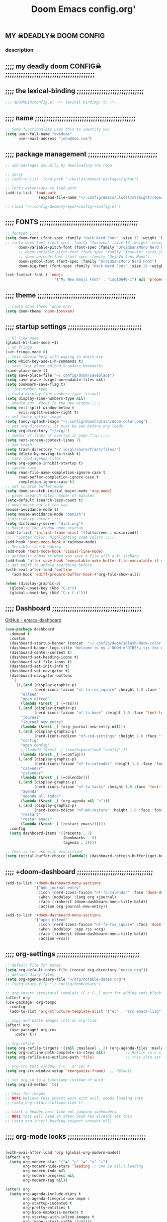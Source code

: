 #+title:          Doom Emacs config.org'
:PROPERTIES:
:created: 2021-12-27
#+AUTHOR: dvsdude
#+startup: noindent
#+ARCHIVE: ~/org/wiki/config-change-log.org::** blocks removed
#+AUTHOR: dvsdude
:END:

    #+begin_export ascii
    ==================================================================================
    #     .___                  .___          .___    "Welcome to my ☠DOOM n'DIRE!☠
    #   __| _/___  __ ______  __| _/__ __   __| _/ ____
    #  / __ | \  \/ //  ___/ / __ ||  |  \ / __ |_/ __ \   tis the only thing
    # / /_/ |  \   / \___ \ / /_/ ||  |  // /_/ |\  ___/   that fills the desire..🔥"
    # \____ |   \_/ /____  >\____ ||____/ \____ | \___  >
    #      \/            \/      \/            \/     \/
    #  ☠A DASTARDLY DVS DOOM CONFIG☠
    ==================================================================================
    #+end_export

** MY  ☠DEADLY☠  DOOM CONFIG

[[/splash/doom-emacs-slant-out-color.png]]
*** description

[[/splash/screenshot2.png]]



** ;;;; my deadly doom CONFIG☠ ;;;;;;;;;;;;;;;;;;;;;;;;;;;;;;;;;;;;;;;;


** ;;;; the lexical-binding ;;;;;;;;;;;;;;;;;;;;;;;;;;;;;;

#+begin_src emacs-lisp
;;; $DOOMDIR/config.el -*- lexical-binding: t; -*-
#+end_src

** ;;;; name ;;;;;;;;;;;;;;;;;;;;;;;;;;;;;;;;;;;;;;;;;;;;;

#+begin_src emacs-lisp
;; Some functionality uses this to identify you
(setq user-full-name "dvsdude"
      user-mail-address "john@doe.com")
#+end_src

** ;;;; package management ;;;;;;;;;;;;;;;;;;;;;;;;;;;;;;;

#+begin_src emacs-lisp
;; add packages manually by downloading the repo

;; spray
;; (add-to-list 'load-path "~/builds/manual-packages/spray")

;; Corfu-extensions to load path
(add-to-list 'load-path
               (expand-file-name "~/.config/emacs/.local/straight/repos/corfu/extensions"))

;; (load "~/.config/doom/myrepo/+config/+config.el")
#+end_src

** ;;;; FONTS ;;;;;;;;;;;;;;;;;;;;;;;;;;;;;;;;;;;;;;;;;;;;

#+begin_src emacs-lisp
;; fontset ;;;;
(setq doom-font (font-spec :family "Hack Nerd Font" :size 17 :weight 'bold)
;; (setq doom-font (font-spec :family "Iosevka" :size 17 :weight 'heavy)
      doom-variable-pitch-font (font-spec :family "DroidSansMono Nerd Font" :size 17)
      ;; doom-variable-pitch-font (font-spec :family "Iosevka" :size 18)
      ;; doom-unicode-font (font-spec :family "DejaVu Sans Mono")
      doom-symbol-font (font-spec :family "DroidSansMono Nerd Font")
      doom-big-font (font-spec :family "Hack Nerd Font" :size 24 :weight 'bold))

(set-fontset-font t 'emoji
                      '("My New Emoji Font" . "iso10646-1") nil 'prepend)

#+end_src

** ;;;; theme ;;;;;;;;;;;;;;;;;;;;;;;;;;;;;;;;;;;;;;;;;;;;

#+begin_src emacs-lisp
;; (setq doom-theme 'doom-one)
(setq doom-theme 'doom-Iosvkem)
#+end_src

** ;;;; startup settings ;;;;;;;;;;;;;;;;;;;;;;;;;;;;;;;;;

#+begin_src emacs-lisp
;; hl line mode
(global-hl-line-mode +1)
;; no fringe
(set-fringe-mode 0)
;; this should help with paging in which-key
(setq which-key-use-C-h-commands t)
;; save last place edited & update bookmarks
(save-place-mode 1)
(setq save-place-file "~/.config/doom/saveplace")
(setq save-place-forget-unreadable-files nil)
(setq bookmark-save-flag t)
;; line number type
;; (setq display-line-numbers-type 'visual)
(setq display-line-numbers-type nil)
;; should put  focus in the new window ;;;;
(setq evil-split-window-below t
      evil-vsplit-window-right t)
;; set fancy splash-image
(setq fancy-splash-image "~/.config/doom/splash/doom-color.png")
;; set org-directory. It must be set before org loads
(setq org-directory "~/org/")
;; number of lines of overlap in page flip ;;;;
(setq next-screen-context-lines 7)
;; use trash
(setq trash-directory "~/.local/share/Trash/files/")
(setq delete-by-moving-to-trash t)
;; lazy-load agenda-files
(setq org-agenda-inhibit-startup t)
;; ignore-case
(setq read-file-name-completion-ignore-case t
      read-buffer-completion-ignore-case t
      completion-ignore-case t)
;; set scratch buffer mode
(setq doom-scratch-initial-major-mode 'org-mode)
;; gives isearch total number of matches
(setq-default isearch-lazy-count t)
;; move mouse out of the way
(mouse-avoidance-mode t)
(setq mouse-avoidance-mode "banish")
;; dictionary server ;;;;
(setq dictionary-server "dict.org")
;; Maximize the window upon startup
(add-to-list 'initial-frame-alist '(fullscreen . maximized))
;;;  "Syntax color, highlighting code colors ;;;;
(add-hook 'prog-mode-hook #'rainbow-mode)
;; Sensible line breaking
(add-hook 'text-mode-hook 'visual-line-mode)
;; automatic chmod +x when you save a file with a #! shebang
(add-hook 'after-save-hook 'executable-make-buffer-file-executable-if-script-p)
;; get ediff to unfold everthing before
(with-eval-after-load 'outline
   (add-hook 'ediff-prepare-buffer-hook #'org-fold-show-all))

(when (display-graphic-p)
  (global-unset-key (kbd "C-z"))
  (global-unset-key (kbd "C-x C-z")))
#+end_src

** ;;;; Dashboard ;;;;;;;;;;;;;;;;;;;;;;;;;;;;;;;;;;;;;;;;

[[https://github.com/emacs-dashboard/emacs-dashboard][GitHub - emacs-dashboard]]

#+begin_src emacs-lisp
(use-package dashboard
  :demand t
  :custom
  (dashboard-startup-banner (concat  "~/.config/doom/splash/doom-color.png"))
  (dashboard-banner-logo-title "Welcome to my ☠'DOOM n'DIRE!☠ tis the only thing that fills the desire.🔥")
  (dashboard-center-content t)
  (dashboard-set-heading-icons t)
  (dashboard-set-file-icons t)
  (dashboard-set-init-info t)
  (dashboard-set-navigator t)
  (dashboard-navigator-buttons
   `(
     ((,(and (display-graphic-p)
             (nerd-icons-faicon "nf-fa-rss_square" :height 1.0 :face 'font-lock-keyword-face))
       "elfeed"
       "open elfeed"
       (lambda (&rest _) (=rss)))
      (,(and (display-graphic-p)
             (nerd-icons-faicon "nf-fa-book" :height 1.0 :face 'font-lock-keyword-face))
       "journal"
       "journal new entry"
       (lambda (&rest _) (org-journal-new-entry nil)))
      (,(and (display-graphic-p)
             (nerd-icons-codicon "nf-cod-settings" :height 1.0 :face 'font-lock-keyword-face))
       "config"
       "open config"
       ;;(lambda (&rest _) (+workspace/load "config")))
       (lambda (&rest _) (=config)))
      (,(and (display-graphic-p)
             (nerd-icons-faicon "nf-fa-calendar" :height 1.0 :face 'font-lock-keyword-face))
       "calendar"
       "calendar"
       (lambda (&rest _) (=calendar)))
      (,(and (display-graphic-p)
             (nerd-icons-faicon "nf-fa-tasks" :height 1.0 :face 'font-lock-keyword-face))
       "agenda"
       "agenda all todos"
       (lambda (&rest _) (org-agenda nil "n")))
      (,(and (display-graphic-p)
             (nerd-icons-mdicon "nf-md-restore" :height 1.0 :face 'font-lock-keyword-face))
       "restart"
       "restar emacs"
       (lambda (&rest _) (restart-emacs))))))
  :config
  (setq dashboard-items '((recents . 7)
                          (bookmarks . 6)
                          (agenda . 3))))

;; this is for use with emacsclient
(setq initial-buffer-choice (lambda() (dashboard-refresh-buffer)(get-buffer "*dashboard*")))
#+end_src

** ;;;; +doom-dashboard ;;;;;;;;;;;;;;;;;;;;;;;;;;;;;;;;;;

#+begin_src emacs-lisp
(add-to-list '+doom-dashboard-menu-sections
             '("Add journal entry"
               :icon (nerd-icons-faicon "nf-fa-calendar" :face 'doom-dashboard-menu-title)
               :when (modulep! :lang org +journal)
               :face (:inherit (doom-dashboard-menu-title bold))
               :action org-journal-new-entry))

(add-to-list '+doom-dashboard-menu-sections
             '("open elfeed"
               :icon (nerd-icons-faicon "nf-fa-rss_square" :face 'doom-dashboard-menu-title)
               :when (modulep! :app rss +org)
               :face (:inherit (doom-dashboard-menu-title bold))
               :action =rss))

#+end_src

** ;;;; org-settings ;;;;;;;;;;;;;;;;;;;;;;;;;;;;;;;;;;;;;

#+begin_src emacs-lisp
;; default file for notes
(setq org-default-notes-file (concat org-directory "notes.org"))
;; default diary files
(setq org-agenda-diary-file "~/org/notable-dates.org")
;; (setq diary-file "~/.config/doom/diary")

;; org insert structural template (C-c C-,) menu for adding code blocks
(after! org
(use-package! org-tempo
  :config
  (add-to-list 'org-structure-template-alist '("el" . "src emacs-lisp"))))

;; copy and paste images into an org-file
(after! org
  (use-package! org-ros
    :defer t))

;; org-refile
(setq org-refile-targets '((nil :maxlevel . 2) (org-agenda-files :maxlevel . 2)))
(setq org-outline-path-complete-in-steps nil)         ;; Refile in a single go
(setq org-refile-use-outline-path 'file)              ;; this also set by vertico

;; org-src edit window  C-c ' or spc m '
(setq org-src-window-setup 'reorganize-frame)  ;; default

;; set org-id to a timestamp instead of uuid
(setq org-id-method 'ts)

;; this for images
;; NOTE believe this doesnt work with evil, needs looking into
;; (setq org-return-follows-link t)

;; start a header next line not jumping subheaders
;; NOTE this will need an after doom has already set this
;; (setq org-insert-heading-respect-content nil)
#+end_src

** ;;;; org-mode looks ;;;;;;;;;;;;;;;;;;;;;;;;;;;;;;;;;;;

#+begin_src emacs-lisp

(with-eval-after-load 'org (global-org-modern-mode))
(after! org
  (setq org-modern-star '("◉" "○" "◈" "◇" "✳")
        org-modern-hide-stars 'leading ;; can be nil,t,leading
        org-modern-todo nil
        org-modern-progress nil
        org-modern-tag nil))

(after! org
  (setq org-agenda-include-diary t
        org-agenda-timegrid-use-ampm 1
        org-startup-indented t
        org-pretty-entities t
        org-hide-emphasis-markers t
        org-startup-with-inline-images t
        org-image-actual-width '(300)))

;; un-hide emphasis-markers when under point ;;;;
(add-hook 'org-mode-hook 'org-appear-mode)
(add-hook 'org-mode-hook 'variable-pitch-mode)

;; set font size for headers ;;
(after! org
  (custom-set-faces
   '(org-level-1 ((t (:inherit outline-1 :height 1.4))))
   '(org-level-2 ((t (:inherit outline-2 :height 1.1))))
   '(org-level-3 ((t (:inherit outline-3 :height 1.0))))
   '(org-level-4 ((t (:inherit outline-4 :height 1.0))))
   '(org-level-5 ((t (:inherit outline-5 :height 1.0))))
   '(org-document-title ((t (:height 1.7 :underline t))))
   ))

;; set `color' of emphasis types ;;;;
(after! org
  (setq org-emphasis-alist
        '(("*" my-org-emphasis-bold)
          ("/" italic)
          ("_" underline)
          ("=" org-verbatim verbatim)
          ("~" org-code verbatim)
          ("+" (:strike-through t)))))

(defface my-org-emphasis-bold
  '((default :inherit bold)
    (((class color) (min-colors 88) (background light))
     :foreground "#a60000")
    (((class color) (min-colors 88) (background dark))
     :foreground "#ff8059"))
  "My bold emphasis for Org."
  :group 'custom-faces)

(defface my-org-emphasis-italic
  '((default :inherit italic)
    (((class color) (min-colors 88) (background light))
     :foreground "#005e00")
    (((class color) (min-colors 88) (background dark))
     :foreground "#44bc44"))
  "My italic emphasis for Org."
  :group 'custom-faces)

(defface my-org-emphasis-underline
  '((default :inherit underline)
    (((class color) (min-colors 88) (background light))
     :foreground "#813e00")
    (((class color) (min-colors 88) (background dark))
     :foreground "#d0bc00"))
  "My underline emphasis for Org."
  :group 'custom-faces)

(defface my-org-emphasis-strike-through
  '((((class color) (min-colors 88) (background light))
     :strike-through "#972500" :foreground "#505050")
    (((class color) (min-colors 88) (background dark))
     :strike-through "#ef8b50" :foreground "#a8a8a8"))
  "My strike-through emphasis for Org."
  :group 'custom-faces)
#+end_src

** ;;;; org-capture ;;;;;;;;;;;;;;;;;;;;;;;;;;;;;;;;;;;;;;

#+begin_src emacs-lisp
;; brings up a buffer for capturing
(after! org
  (use-package! org-capture))
;; org-capture-templates will be put in org-capture-projects-local
;; older ones left for reference, eval the `add-to-list' function
(after! org
(setq org-capture-templates
   '(("t" "Personal todo" entry
      (file+headline +org-capture-todo-file "Inbox")
      "** TODO %?\n%i\n%a" :prepend t)
     ("z" "organizer" entry
      (file+headline "~/org/organizer.org" "refile stuff")
      "** NEW %?\n  %i\n  " :prepend t)
     ("y" "tilt" entry
      (file+headline "~/org/wiki/tilt-doom.org" "TILT")
      "** NEW %?\n  %i\n  " :prepend t)
     ("s" "notable dates" plain #'org-journal-date-location
      "** TODO %?\n <%(princ org-journal--date-location-scheduled-time)>\n" :jump-to-captured t)
     ("j" "Journal entry" plain #'org-journal-find-location
      "** %(format-time-string org-journal-time-format)%?" :prepend t)
     ("k" "keybindings" entry
      (file+headline "~/org/wiki/my-keybinding-list.org" "new ones")
      "** NEW %?\n  %i\n  " :prepend t)
     ("x" "webmarks" entry
      (file+headline "~/org/webmarks.org" "bookmarks")
      "- %(org-cliplink-capture)\n" :prepend t)
     ("l" "check out later" entry
      (file+headline "todo.org" "Check out later")
      "** IDEA %?\n%i\n%a" :prepend t)
     ("n" "Personal notes" entry
      (file+headline +org-capture-notes-file "Inbox")
      "*  %?\n%i\n%a" :prepend t)
     ("p" "Templates for projects")
     ("pt" "Project-local todo" entry
      (file+headline +org-capture-project-todo-file "Inbox")
      "* TODO %?\n%i\n%a" :prepend t)
     ("pn" "Project-local notes" entry
      (file+headline +org-capture-project-notes-file "Inbox")
      "* %U %?\n%i\n%a" :prepend t)
     ("pc" "Project-local changelog" entry
      (file+headline +org-capture-project-changelog-file "Unreleased")
      "* %U %?\n%i\n%a" :prepend t)
     ("o" "Centralized templates for projects")
     ("ot" "Project todo" entry #'+org-capture-central-project-todo-file "* TODO %?\n %i\n %a" :heading "Tasks" :prepend nil)
     ("on" "Project notes" entry #'+org-capture-central-project-notes-file "* %U %?\n %i\n %a" :prepend t :heading "Notes")
     ("oc" "Project changelog" entry #'+org-capture-central-project-changelog-file "* %U %?\n %i\n %a" :prepend t :heading "Changelog"))))
#+end_src
** ;;;; org-journal ;;;;;;;;;;;;;;;;;;;;;;;;;;;;;;;;;;;;;;

#+begin_src emacs-lisp
(use-package! org-journal
  :defer t
  :init
  ;; HACK `org-journal' adds a `magic-mode-alist' entry for detecting journal
  ;;      files, but this causes us lazy loaders a big problem: an unacceptable
  ;;      delay on the first file the user opens, because calling the autoloaded
  ;;      `org-journal-is-journal' pulls all of `org' with it. So, we replace it
  ;;      with our own, extra layer of heuristics.
  (add-to-list 'magic-mode-alist '(+org-journal-p . org-journal-mode))

  (defun +org-journal-p ()
    "Wrapper around `org-journal-is-journal' to lazy load `org-journal'."
    (when-let (buffer-file-name (buffer-file-name (buffer-base-buffer)))
      (if (or (featurep 'org-journal)
              (and (file-in-directory-p
                    buffer-file-name (expand-file-name org-journal-dir org-directory))
                   (require 'org-journal nil t)))
          (org-journal-is-journal))))

  ;; `org-journal-dir' defaults to "~/Documents/journal/", which is an odd
  ;; default, so we change it to {org-directory}/journal (we expand it after
  ;; org-journal is loaded).
  (setq org-journal-dir "journal/"
        org-journal-cache-file (concat doom-cache-dir "org-journal"))
;;   (setq org-journal-file-type 'yearly)

  :config
  (setq org-journal-file-type 'daily)
  (setq org-journal-date-format "%A, %d %B %Y")
  ;; Remove the orginal journal file detector and rely on `+org-journal-p'
  ;; instead, to avoid loading org-journal until the last possible moment.
  (setq magic-mode-alist (assq-delete-all 'org-journal-is-journal magic-mode-alist))

  (setq org-journal-dir (expand-file-name org-journal-dir org-directory)
        org-journal-find-file #'find-file)

  (setq org-journal-enable-agenda-integration t)
  ;; Setup carryover to include all configured TODO states. We cannot carry over
  (setq org-journal-carryover-items  "TODO=\"TODO\"|TODO=\"PROJ\"|TODO=\"STRT\"|TODO=\"WAIT\"|TODO=\"HOLD\"")

  (add-hook 'org-journal-mode-hook #'my/org-journal-mode-hook)
  (map! (:map org-journal-mode-map
         :n "]f"  #'org-journal-next-entry
         :n "[f"  #'org-journal-previous-entry
         :n "C-n" #'org-journal-next-entry
         :n "C-p" #'org-journal-previous-entry)
        (:map org-journal-search-mode-map
         "C-n" #'org-journal-search-next
         "C-p" #'org-journal-search-previous)
        :localleader
        (:map org-journal-mode-map
         (:prefix "j"
          "c" #'org-journal-new-entry
          "d" #'org-journal-new-date-entry
          "n" #'org-journal-next-entry
          "p" #'org-journal-previous-entry)
         (:prefix "s"
          "s" #'org-journal-search
          "f" #'org-journal-search-forever
          "F" #'org-journal-search-future
          "w" #'org-journal-search-calendar-week
          "m" #'org-journal-search-calendar-month
          "y" #'org-journal-search-calendar-year))
        (:map org-journal-search-mode-map
         "n" #'org-journal-search-next
         "p" #'org-journal-search-prev)))

;; function needed to make an org-capture-template for org-journal
(defun org-journal-find-location ()
  (org-journal-new-entry t)
  (unless (eq org-journal-file-type 'daily)
    (org-narrow-to-subtree))
  (goto-char (point-max)))

(defvar org-journal--date-location-scheduled-time nil)
;; function to schedule things using capture templates
(defun org-journal-date-location (&optional scheduled-time)
  (let ((scheduled-time (or scheduled-time (org-read-date nil nil nil "Date:"))))
    (setq org-journal--date-location-scheduled-time scheduled-time)
    (org-journal-new-entry t (org-time-string-to-time scheduled-time))
    (unless (eq org-journal-file-type 'daily)
      (org-narrow-to-subtree))
    (goto-char (point-max))))

(defun my/org-journal-mode-hook ()
    "Hooks for org-journal-mode."
  (flyspell-mode)
  (auto-fill-mode)
  (doom-disable-line-numbers-h)
  (turn-on-visual-line-mode)
  (+zen/toggle))

;; save and exit journal easily
(map! :after org
      :map org-journal-mode-map
      :desc "doom save and kill" "C-c C-c" #'doom/save-and-kill-buffer)
#+end_src

** ;;;; evil-surround ;;;;;;;;;;;;;;;;;;;;;;;;;;;;;;;;;;;;
[[https://github.com/emacs-evil/evil-surround][GitHub - emacs-evil/evil-surround]]
[[https://github.com/emacs-evil/evil-surround#usage][usage]]

#+begin_src emacs-lisp
;; this is grabbed from Dooms config
(use-package! evil-surround
  :commands (global-evil-surround-mode
             evil-surround-edit
             evil-Surround-edit
             evil-surround-region)
  :config (global-evil-surround-mode 1))
(add-hook 'org-mode-hook (lambda ()
                           (push '(?= . ("=" . "=")) evil-surround-pairs-alist)))

(evil-embrace-disable-evil-surround-integration)
#+end_src

** ;;;; evil snipe ;;;;;;;;;;;;;;;;;;;;;;;;;;;;;;;;;;;;;;;

#+begin_src emacs-lisp
;; Using Doom config
(use-package! evil-snipe
  :commands evil-snipe-local-mode evil-snipe-override-local-mode
  :hook (doom-first-input . evil-snipe-override-mode)
  :hook (doom-first-input . evil-snipe-mode)
  :init
  (setq evil-snipe-smart-case t
        evil-snipe-scope 'line
        evil-snipe-repeat-scope 'visible
        evil-snipe-char-fold t))
(evil-snipe-mode t)
(evil-snipe-override-mode 1)

;; evil-snipe
 (map! :after evil-snipe
       :map evil-snipe-parent-transient-map
       "C-;" (cmd! (require 'evil-easymotion)
                   (call-interactively
                    (evilem-create #'evil-snipe-repeat
                                   :bind ((evil-snipe-scope 'whole-buffer)
                                          (evil-snipe-enable-highlight)
                                          (evil-snipe-enable-incremental-highlight))))))
(push '(?\[ "[[{(]") evil-snipe-aliases)
(add-hook 'magit-mode-hook 'turn-off-evil-snipe-override-mode)

#+end_src

** ;;;; avy ;;;;;;;;;;;;;;;;;;;;;;;;;;;;;;;;;;;;;;;;;;;;;;

#+begin_src emacs-lisp
(map! :leader
      :prefix "s"
      :desc "avy goto char timer" "a" #'evil-avy-goto-char-timer)

(map! :leader
      :prefix "j"
      :desc "avy goto next line" "j" #'evilem-motion-next-line)
(map! :leader
      :prefix "k"
      :desc "avy goto prev line" "k" #'evilem-motion-previous-line)
(setq avy-timeout-seconds 1.0) ;;default 0.5
(setq avy-single-candidate-jump t)

;; evil-easymotion "prefix"
(evilem-default-keybindings "C-c a")
;; (evilem-default-keybindings "SPC")

#+end_src
** ;;;; doom-avy ;;;; mod-config ;;;;;;;;;;;;;;;;;;;;;;;;;

#+begin_src emacs-lisp :tangle no
;;;###package avy
(setq avy-all-windows nil
      avy-all-windows-alt t
      avy-background t
      ;; the unpredictability of this (when enabled) makes it a poor default
      ;; avy-single-candidate-jump nil)

#+end_src
** ;;;; scroll-margin ;;;;;;;;;;;;;;;;;;;;;;;;;;;;;;;;;;;;

#+begin_src emacs-lisp
;; this should replicate scrolloff in vim ;;
(setq scroll-margin 7)
(setq scroll-preserve-screen-position t)
#+end_src

** ;;;; VERTICO ;;;;;;;;;;;;;;;;;;;;;;;;;;;;;;;;;;;;;;;;;;

#+begin_src emacs-lisp :tangle no

(use-package! vertico
  :hook (doom-first-input . vertico-mode)
  :init
  (defadvice! +vertico-crm-indicator-a (args)
    :filter-args #'completing-read-multiple
    (cons (format "[CRM%s] %s"
                  (replace-regexp-in-string
                   "\\`\\[.*?]\\*\\|\\[.*?]\\*\\'" ""
                   crm-separator)
                  (car args))
          (cdr args)))
  :config
  (setq vertico-resize nil
        vertico-count 17
        vertico-cycle t)
  (setq-default completion-in-region-function
                (lambda (&rest args)
                  (apply (if vertico-mode
                             #'consult-completion-in-region
                           #'completion--in-region)
                         args)))

  (map! :when (modulep! :editor evil +everywhere)
        :map vertico-map
        "M-RET" #'vertico-exit-input
        "C-SPC" #'+vertico/embark-preview
        "C-j"   #'vertico-next
        "C-M-j" #'vertico-next-group
        "C-k"   #'vertico-previous
        "C-M-k" #'vertico-previous-group
        "C-h" (cmds! (eq 'file (vertico--metadata-get 'category)) #'vertico-directory-up)
        "C-l" (cmds! (eq 'file (vertico--metadata-get 'category)) #'+vertico/enter-or-preview))

  ;; Cleans up path when moving directories with shadowed paths syntax, e.g.
  ;; cleans ~/foo/bar/// to /, and ~/foo/bar/~/ to ~/.
  (add-hook 'rfn-eshadow-update-overlay-hook #'vertico-directory-tidy)
  (add-hook 'minibuffer-setup-hook #'vertico-repeat-save)
  (map! :map vertico-map "DEL" #'vertico-directory-delete-char)

  ;; These commands are problematic and automatically show the *Completions* buffer
  (advice-add #'tmm-add-prompt :after #'minibuffer-hide-completions)
  (defadvice! +vertico--suppress-completion-help-a (fn &rest args)
    :around #'ffap-menu-ask
    (letf! ((#'minibuffer-completion-help #'ignore))
      (apply fn args))))


(use-package! orderless
  :after-call doom-first-input-hook
  :config
  (defadvice! +vertico--company-capf--candidates-a (fn &rest args)
    "Highlight company matches correctly, and try default completion styles before
orderless."
    :around #'company-capf--candidates
    (let ((orderless-match-faces [completions-common-part])
          (completion-styles +vertico-company-completion-styles))
      (apply fn args)))

  (defun +vertico-orderless-dispatch (pattern _index _total)
    (cond
     ;; Ensure $ works with Consult commands, which add disambiguation suffixes
     ((string-suffix-p "$" pattern)
      `(orderless-regexp . ,(concat (substring pattern 0 -1) "[\x200000-\x300000]*$")))
     ;; Ignore single !
     ((string= "!" pattern) `(orderless-literal . ""))
     ;; Without literal
     ((string-prefix-p "!" pattern) `(orderless-without-literal . ,(substring pattern 1)))
     ;; Character folding
     ((string-prefix-p "%" pattern) `(char-fold-to-regexp . ,(substring pattern 1)))
     ((string-suffix-p "%" pattern) `(char-fold-to-regexp . ,(substring pattern 0 -1)))
     ;; Initialism matching
     ((string-prefix-p "`" pattern) `(orderless-initialism . ,(substring pattern 1)))
     ((string-suffix-p "`" pattern) `(orderless-initialism . ,(substring pattern 0 -1)))
     ;; Literal matching
     ((string-prefix-p "=" pattern) `(orderless-literal . ,(substring pattern 1)))
     ((string-suffix-p "=" pattern) `(orderless-literal . ,(substring pattern 0 -1)))
     ;; Flex matching
     ((string-prefix-p "~" pattern) `(orderless-flex . ,(substring pattern 1)))
     ((string-suffix-p "~" pattern) `(orderless-flex . ,(substring pattern 0 -1)))))
  (add-to-list
   'completion-styles-alist
   '(+vertico-basic-remote
     +vertico-basic-remote-try-completion
     +vertico-basic-remote-all-completions
     "Use basic completion on remote files only"))
  (setq completion-styles '(orderless basic)
        completion-category-defaults nil
        ;; note that despite override in the name orderless can still be used in
        ;; find-file etc.
        completion-category-overrides '((file (styles +vertico-basic-remote orderless partial-completion)))
        orderless-style-dispatchers '(+vertico-orderless-dispatch)
        orderless-component-separator "[ &]")
  ;; ...otherwise find-file gets different highlighting than other commands
  (set-face-attribute 'completions-first-difference nil :inherit nil))

(defvar +vertico-company-completion-styles '(basic partial-completion orderless)
  "Completion styles for company to use.

The completion/vertico module uses the orderless completion style by default,
but this returns too broad a candidate set for company completion. This variable
overrides `completion-styles' during company completion sessions.")

(defvar +vertico-consult-fd-args nil
  "Shell command and arguments the vertico module uses for fd.")

#+end_src
** ;;;; marginalia doom-modules-config ;;;;;;;;;;;;;;;;;;;

#+begin_src emacs-lisp :tangle no
(use-package! marginalia
  :hook (doom-first-input . marginalia-mode)
  :init
  (map! :map minibuffer-local-map
        :desc "Cycle marginalia views" "M-A" #'marginalia-cycle)
  :config
  (when (modulep! +icons)
    (add-hook 'marginalia-mode-hook #'all-the-icons-completion-marginalia-setup))
  (advice-add #'marginalia--project-root :override #'doom-project-root)
  (pushnew! marginalia-command-categories
            '(+default/find-file-under-here . file)
            '(doom/find-file-in-emacsd . project-file)
            '(doom/find-file-in-other-project . project-file)
            '(doom/find-file-in-private-config . file)
            '(doom/describe-active-minor-mode . minor-mode)
            '(flycheck-error-list-set-filter . builtin)
            '(persp-switch-to-buffer . buffer)
            '(projectile-find-file . project-file)
            '(projectile-recentf . project-file)
            '(projectile-switch-to-buffer . buffer)
            '(projectile-switch-project . project-file)))
#+end_src
** ;;;; corfu ;;;;;;;;;;;;;;;;;;;;;;;;;;;;;;;;;;;;;;;;;;;;
[[https://github.com/minad/corfu][GitHub -corfu ]]

#+begin_src emacs-lisp
(use-package corfu
  ;; Optional customizations
  :custom
  (corfu-cycle t)                ;; Enable cycling for `corfu-next/previous'
  (corfu-auto t)                 ;; Enable auto completion
  ;; (corfu-separator ?\s)          ;; Orderless field separator
  ;; (corfu-quit-at-boundary nil)   ;; Never quit at completion boundary
  ;; (corfu-quit-no-match nil)      ;; Never quit, even if there is no match
  (corfu-preselect 'prompt)      ;; Preselect the prompt
  ;; (corfu-on-exact-match nil)     ;; Configure handling of exact matches
  ;; (corfu-scroll-margin 5)        ;; Use scroll margin
  ;; (corfu-auto-prefix 4)

  ;; Enable Corfu only for certain modes.
  ;; :hook ((prog-mode . corfu-mode)
  ;;        (shell-mode . corfu-mode)
  ;;        (eshell-mode . corfu-mode))

  :bind
  (:map corfu-map
        ("TAB" . corfu-next)
        ([tab] . corfu-next)
        ("S-TAB" . corfu-previous)
        ([backtab] . corfu-previous)
        ("RET" . nil))
  :init
  (global-corfu-mode))
;; Enable auto completion and configure quitting
(use-package orderless
  :init
  (setq completion-styles '(orderless basic)
        completion-category-defaults nil
        completion-category-overrides '((file (styles . (partial-completion))))))

(use-package emacs
  :init
  ;; TAB cycle if there are only few candidates
  (setq completion-cycle-threshold 3)
;; Enable indentation+completion using the TAB key.
  (setq tab-always-indent 'complete))

;; Persist history over Emacs restarts. Vertico sorts by history position.
(use-package! savehist
  :defer t
  :init
  (savehist-mode))

;; corfu history
(after! corfu
(use-package corfu-history
  :load-path ".local/straight/repos/corfu/extensions"
  :hook (corfu-mode . (lambda ()
                        (corfu-history-mode 1)
                        (savehist-mode 1)
                        (add-to-list 'savehist-additional-variables 'corfu-history)))))

#+end_src

** ;;;; cape ;;;;;;;;;;;;;;;;;;;;;;;;;;;;;;;;;;;;;;;;;;;;;

#+begin_src emacs-lisp
(use-package cape
  :after corfu
  ;; Bind dedicated completion commands
  ;; Alternative prefix keys: C-c p, M-p, M-+, ...
  :bind (("C-c c p" . completion-at-point) ;; capf
         ("C-c c t" . complete-tag)        ;; etags
         ("C-c c d" . cape-dabbrev)        ;; or dabbrev-completion
         ("C-c c h" . cape-history)
         ("C-c c f" . cape-file)
         ("C-c c k" . cape-keyword)
         ("C-c c s" . cape-elisp-symbol)
         ("C-c c b" . cape-elisp-block)
         ("C-c c a" . cape-abbrev)
         ("C-c c l" . cape-line)
         ("C-c c w" . cape-dict))
  :init
  ;; Add `completion-at-point-functions', used by `completion-at-point'.
  (add-to-list 'completion-at-point-functions #'cape-dabbrev)
  (add-to-list 'completion-at-point-functions #'cape-file)
  (add-to-list 'completion-at-point-functions #'cape-elisp-block)
  (add-to-list 'completion-at-point-functions #'cape-history)
  ;; (add-to-list 'completion-at-point-functions #'cape-keyword)
  ;; (add-to-list 'completion-at-point-functions #'cape-abbrev)
  (add-to-list 'completion-at-point-functions #'cape-dict)
  ;; (add-to-list 'completion-at-point-functions #'cape-elisp-symbol)
  ;;(add-to-list 'completion-at-point-functions #'cape-line)
  )

;; ;; grab this from github wiki page
;;      "https://github.com/minad/corfu/wiki#using-cape-to-tweak-and-combine-capfs"
;; (defun my/ignore-elisp-keywords (cand)
;;     "drops keywords from list, unless the text starts with a `:’."
;;   (or (not (keywordp cand))
;;       (eq (char-after (car completion-in-region--data)) ?:)))

;; (defun my/setup-elisp ()
;;   (setq-local completion-at-point-functions
;;               `(,(cape-super-capf
;;                   (cape-capf-predicate
;;                    #'elisp-completion-at-point
;;                    #'my/ignore-elisp-keywords)
;;                   #'cape-dabbrev)
;;                 cape-file)  ;; this is a backup
;;               cape-dabbrev-min-length 5))
;; (add-hook 'emacs-lisp-mode-hook #'my/setup-elisp)

;; NOTE check to see what difference after shutting this down
;; new capf function
;; (defun dvs/elisp-capf ()
;;    (setq-local completion-at-point-functions
;;         (list (cape-capf-super
;;                #'elisp-completion-at-point
;;                #'cape-dabbrev
;;                #'cape-history
;;                #'cape-keyword
;;                #'cape-elisp-symbol
;;                ;; #'cape-file
;;                ))))
;; (add-hook 'prog-mode-hook #'dvs/elisp-capf)

;; (defun dvs/text-capf ()
;;    (setq-local completion-at-point-functions
;;         (list (cape-capf-super
;;                #'cape-dict
;;                #'cape-dabbrev
;;                #'cape-history
;;                #'cape-elisp-block))))
;; (add-hook 'text-mode-hook #'dvs/text-capf)

#+end_src

** ;;;; consult ;;;;;;;;;;;;;;;;;;;;;;;;;;;;;;;;;;;;;;;;;;

#+begin_src emacs-lisp
;; Example configuration for Consult
;; (use-package consult
;;   ;; Replace bindings. Lazily loaded due by `use-package'.
;;   :bind (;; C-c bindings in `mode-specific-map'
;;          ("C-c M-x" . consult-mode-command)
;;          ("C-c h" . consult-history)
;;          ("C-c k" . consult-kmacro)
;;          ("C-c m" . consult-man)
;;          ("C-c i" . consult-info)
;;          ([remap Info-search] . consult-info)
;;          ;; C-x bindings in `ctl-x-map'
;;          ("C-x M-:" . consult-complex-command)     ;; orig. repeat-complex-command
;;          ("C-x b" . consult-buffer)                ;; orig. switch-to-buffer
;;          ("C-x 4 b" . consult-buffer-other-window) ;; orig. switch-to-buffer-other-window
;;          ("C-x 5 b" . consult-buffer-other-frame)  ;; orig. switch-to-buffer-other-frame
;;          ("C-x r b" . consult-bookmark)            ;; orig. bookmark-jump
;;          ("C-x p b" . consult-project-buffer)      ;; orig. project-switch-to-buffer
;;          ;; Custom M-# bindings for fast register access
;;          ("M-#" . consult-register-load)
;;          ("M-'" . consult-register-store)          ;; orig. abbrev-prefix-mark (unrelated)
;;          ("C-M-#" . consult-register)
;;          ;; Other custom bindings
;;          ("M-y" . consult-yank-pop)                ;; orig. yank-pop
;;          ;; M-g bindings in `goto-map'
;;          ("M-g e" . consult-compile-error)
;;          ("M-g f" . consult-flymake)               ;; Alternative: consult-flycheck
;;          ("M-g g" . consult-goto-line)             ;; orig. goto-line
;;          ("M-g M-g" . consult-goto-line)           ;; orig. goto-line
;;          ("M-g o" . consult-outline)               ;; Alternative: consult-org-heading
;;          ("M-g m" . consult-mark)
;;          ("M-g k" . consult-global-mark)
;;          ("M-g i" . consult-imenu)
;;          ("M-g I" . consult-imenu-multi)
;;          ;; M-s bindings in `search-map'
;;          ("M-s d" . consult-find)                  ;; Alternative: consult-fd
;;          ("M-s D" . consult-locate)
;;          ("M-s g" . consult-grep)
;;          ("M-s G" . consult-git-grep)
;;          ("M-s r" . consult-ripgrep)
;;          ("M-s l" . consult-line)
;;          ("M-s L" . consult-line-multi)
;;          ("M-s k" . consult-keep-lines)
;;          ("M-s u" . consult-focus-lines)
;;          ;; Isearch integration
;;          ("M-s e" . consult-isearch-history)
;;          :map isearch-mode-map
;;          ("M-e" . consult-isearch-history)         ;; orig. isearch-edit-string
;;          ("M-s e" . consult-isearch-history)       ;; orig. isearch-edit-string
;;          ("M-s l" . consult-line)                  ;; needed by consult-line to detect isearch
;;          ("M-s L" . consult-line-multi)            ;; needed by consult-line to detect isearch
;;          ;; Minibuffer history
;;          :map minibuffer-local-map
;;          ("M-s" . consult-history)                 ;; orig. next-matching-history-element
;;          ("M-r" . consult-history)))                ;; orig. previous-matching-history-element


(map! :prefix "M-s i"
      :desc "consult info emacs"
      :n "e" #'consult-info-emacs
      :desc "consult info org"
      :n "o" #'consult-info-org
      :desc "consult-info-completion"
      :n "c" #'consult-info-completion)

(defun consult-info-emacs ()
    "Search through Emacs info pages."
  (interactive)
  (consult-info "emacs" "efaq" "elisp" "cl"))

(defun consult-info-org ()
    "Search through the Org info page."
  (interactive)
  (consult-info "org"))

(defun consult-info-completion ()
    "Search through completion info pages."
  (interactive)
  (consult-info  "orderless" "embark"
                "corfu" "cape" "tempel"))
#+end_src

** ;;;; consult doom-modules-config ;;;;;;;;;;;;;;;;;;;;;;
:PROPERTIES:
:VISIBILITY: folded
:END:

#+begin_src emacs-lisp :tangle no
;; doom default-mod configuration for Consult
(use-package! consult
  :defer t
  :preface
  (define-key!
    [remap bookmark-jump]                 #'consult-bookmark
    [remap evil-show-marks]               #'consult-mark
    [remap evil-show-jumps]               #'+vertico/jump-list
    [remap evil-show-registers]           #'consult-register
    [remap goto-line]                     #'consult-goto-line
    [remap imenu]                         #'consult-imenu
    [remap Info-search]                   #'consult-info
    [remap locate]                        #'consult-locate
    [remap load-theme]                    #'consult-theme
    [remap man]                           #'consult-man
    [remap recentf-open-files]            #'consult-recent-file
    [remap switch-to-buffer]              #'consult-buffer
    [remap switch-to-buffer-other-window] #'consult-buffer-other-window
    [remap switch-to-buffer-other-frame]  #'consult-buffer-other-frame
    [remap yank-pop]                      #'consult-yank-pop
    [remap persp-switch-to-buffer]        #'+vertico/switch-workspace-buffer)
  :config
  (defadvice! +vertico--consult-recent-file-a (&rest _args)
    "`consult-recent-file' needs to have `recentf-mode' on to work correctly"
    :before #'consult-recent-file
    (recentf-mode +1))

  (setq consult-project-root-function #'doom-project-root
        consult-narrow-key "<"
        consult-line-numbers-widen t
        consult-async-min-input 2
        consult-async-refresh-delay  0.15
        consult-async-input-throttle 0.2
        consult-async-input-debounce 0.1)
  (unless +vertico-consult-fd-args
    (setq +vertico-consult-fd-args
          (if doom-projectile-fd-binary
              (format "%s --color=never -i -H -E .git --regex %s"
                      doom-projectile-fd-binary
                      (if IS-WINDOWS "--path-separator=/" ""))
            consult-find-args)))

  (consult-customize
   consult-ripgrep consult-git-grep consult-grep
   consult-bookmark consult-recent-file
   +default/search-project +default/search-other-project
   +default/search-project-for-symbol-at-point
   +default/search-cwd +default/search-other-cwd
   +default/search-notes-for-symbol-at-point
   +default/search-emacsd
   consult--source-recent-file consult--source-project-recent-file consult--source-bookmark
   :preview-key "C-SPC")
  (consult-customize
   consult-theme
   :preview-key (list "C-SPC" :debounce 0.5 'any))
  (when (modulep! :lang org)
    (defvar +vertico--consult-org-source
      (list :name     "Org Buffer"
            :category 'buffer
            :narrow   ?o
            :hidden   t
            :face     'consult-buffer
            :history  'buffer-name-history
            :state    #'consult--buffer-state
            :new
            (lambda (name)
              (with-current-buffer (get-buffer-create name)
                (insert "#+title: " name "\n\n")
                (org-mode)
                (consult--buffer-action (current-buffer))))
            :items
            (lambda ()
              (mapcar #'buffer-name
                      (if (featurep 'org)
                          (org-buffer-list)
                        (seq-filter
                         (lambda (x)
                           (eq (buffer-local-value 'major-mode x) 'org-mode))
                         (buffer-list)))))))
    (add-to-list 'consult-buffer-sources '+vertico--consult-org-source 'append)))


(use-package! consult-dir
  :bind (([remap list-directory] . consult-dir)
         :map vertico-map
         ("C-x C-d" . consult-dir)
         ("C-x C-j" . consult-dir-jump-file))
  :config
  (when (modulep! :tools docker)
    (defun +vertico--consult-dir-docker-hosts ()
      "Get a list of hosts from docker."
      (when (if (>= emacs-major-version 29)
                (require 'tramp-container nil t)
              (setq-local docker-tramp-use-names t)
              (require 'docker-tramp nil t))
        (let ((hosts)
              (docker-query-fn #'docker-tramp--parse-running-containers))
          (when (>= emacs-major-version 29)
            (setq docker-query-fn #'tramp-docker--completion-function))
          (dolist (cand (funcall docker-query-fn))
            (let ((user (unless (string-empty-p (car cand))
                          (concat (car cand) "@")))
                  (host (car (cdr cand))))
              (push (concat "/docker:" user host ":/") hosts)))
          hosts)))

    (defvar +vertico--consult-dir-source-tramp-docker
      `(:name     "Docker"
        :narrow   ?d
        :category file
        :face     consult-file
        :history  file-name-history
        :items    ,#'+vertico--consult-dir-docker-hosts)
      "Docker candiadate source for `consult-dir'.")

    (add-to-list 'consult-dir-sources '+vertico--consult-dir-source-tramp-docker t))

  (add-to-list 'consult-dir-sources 'consult-dir--source-tramp-ssh t)
  (add-to-list 'consult-dir-sources 'consult-dir--source-tramp-local t))

(use-package! consult-flycheck
  :when (modulep! :checkers syntax)
  :after (consult flycheck))
#+end_src
** ;;;; doom-embark ;;;; mod-config ;;;;;;;;;;;;;;;;;;;;;;

#+begin_src emacs-lisp :tangle no
(use-package! embark
  :defer t
  :init
  (setq which-key-use-C-h-commands nil
        prefix-help-command #'embark-prefix-help-command)
  (map! [remap describe-bindings] #'embark-bindings
        "C-;"               #'embark-act  ; to be moved to :config default if accepted
        (:map minibuffer-local-map
         "C-;"               #'embark-act
         "C-c C-;"           #'embark-export
         "C-c C-l"           #'embark-collect
         :desc "Export to writable buffer" "C-c C-e" #'+vertico/embark-export-write)
        (:leader
         :desc "Actions" "a" #'embark-act)) ; to be moved to :config default if accepted
  :config
  (require 'consult)

  (set-popup-rule! "^\\*Embark Export:" :size 0.35 :ttl 0 :quit nil)

  (defadvice! +vertico--embark-which-key-prompt-a (fn &rest args)
    "Hide the which-key indicator immediately when using the completing-read prompter."
    :around #'embark-completing-read-prompter
    (which-key--hide-popup-ignore-command)
    (let ((embark-indicators
           (remq #'embark-which-key-indicator embark-indicators)))
      (apply fn args)))
  (cl-nsubstitute #'+vertico-embark-which-key-indicator #'embark-mixed-indicator embark-indicators)
  ;; add the package! target finder before the file target finder,
  ;; so we don't get a false positive match.
  (let ((pos (or (cl-position
                  'embark-target-file-at-point
                  embark-target-finders)
                 (length embark-target-finders))))
    (cl-callf2
        cons
        '+vertico-embark-target-package-fn
        (nthcdr pos embark-target-finders)))
  (defvar-keymap +vertico/embark-doom-package-map
    :doc "Keymap for Embark package actions for packages installed by Doom."
    :parent embark-general-map
    "h" #'doom/help-packages
    "b" #'doom/bump-package
    "c" #'doom/help-package-config
    "u" #'doom/help-package-homepage)
  (setf (alist-get 'package embark-keymap-alist) #'+vertico/embark-doom-package-map)
  (map! (:map embark-file-map
         :desc "Open target with sudo"        "s"   #'doom/sudo-find-file
         (:when (modulep! :tools magit)
          :desc "Open magit-status of target" "g"   #'+vertico/embark-magit-status)
         (:when (modulep! :ui workspaces)
          :desc "Open in new workspace"       "TAB" #'+vertico/embark-open-in-new-workspace))))
#+end_src
** ;;;; doom-drag-stuff ;;;; mod-config ;;;;;;;;;;;;;;;;;;

#+begin_src emacs-lisp :tangle no
(use-package! drag-stuff
  :defer t
  :init
  (map! "<M-up>"    #'drag-stuff-up
        "<M-down>"  #'drag-stuff-down
        "<M-left>"  #'drag-stuff-left
        "<M-right>" #'drag-stuff-right))
#+end_src
** ;;;; spell ;;;;;;;;;;;;;;;;;;;;;;;;;;;;;;;;;;;;;;;;;;;;
[[https://www.gnu.org/software/emacs/manual/html_node/emacs/Spelling.html][Spelling (GNU Emacs Manual)]]
[[https://github.com/d12frosted/flyspell-correct][GitHub - flyspell-correct]]

|---------------------------+-------|
| go-to-next-error          | C-,   |
| auto-correct-word         | C-.   |
| correct-wrapper           | C-;   |
| auto-correct-word         | C-M-i |
| correct-word-before-point | C-c $ |
| correct-word-before-point | z =   |
| add word                  | z g   |
| remove word               | z w   |
|---------------------------+-------|

fly-spell
#+begin_src emacs-lisp
;; (use-package flyspell-correct
;;   :after flyspell
;;   :bind (:map flyspell-mode-map ("C-;" . flyspell-correct-wrapper)))

;; (define-key! flyspell-mode-map "C-;" #'flyspell-correct-wrapper)
(define-key! [remap flyspell-auto-correct-previous-word] #'flyspell-correct-wrapper)

(setq flyspell-persistent-highlight nil)

(setq flyspell-issue-message-flag nil)

(setq ispell-personal-dictionary "/home/dvsdude/.aspell.en_CA.pws")
(setq ispell-program-name "aspell")
(setq ispell-extra-args '("--repl" "~/aspell.prepl"))
#+end_src
** ;;;; spray ;;;;;;;;;;;;;;;;;;;;;;;;;;;;;;;;;;;;;;;;;;;;

#+begin_src emacs-lisp
(use-package spray
  ;; :load-path "~/builds/manual-packages/spray"
  :defer t
  :commands (spray-mode)
  :config
  (setq spray-wpm 220
        spray-height 800))

(defun spray-mode-hide-cursor ()
    "Hide or unhide the cursor as is appropriate."
    (if spray-mode
        (setq-local spray--last-evil-cursor-state evil-normal-state-cursor
                    evil-normal-state-cursor '(nil))
      (setq-local evil-normal-state-cursor spray--last-evil-cursor-state)))
  (add-hook 'spray-mode-hook #'spray-mode-hide-cursor)

(map! "<f6>" #'spray-mode)
(map! :after spray
      :map spray-mode-map
      :n doom-leader-key nil
      :n "spc" #'spray-start/stop
      :n "<return>" #'spray-start/stop
      :n "f" #'spray-faster
      :n "s" #'spray-slower
      :n "t" #'spray-time
      :n "<right>" #'spray-forward-word
      :n "h" #'spray-forward-word
      :n "<left>" #'spray-backward-word
      :n "l" #'spray-backward-word
      :n [remap keyboard-quit] 'spray-quit
      :n "q" #'spray-quit)
;; "Minor modes to toggle off when in spray mode."
(setq spray-unsupported-minor-modes
  '(beacon-mode buffer-face-mode smartparens-mode
		     column-number-mode line-number-mode ))
(setq cursor-in-non-selected-windows nil)
#+end_src

** ;;;; doom-pdf-tools ;;;; mod-config ;;;;;;;;;;;;;;;;;;;

#+begin_src emacs-lisp :tangle no
(use-package! pdf-tools
  :mode ("\\.pdf\\'" . pdf-view-mode)
  :magic ("%PDF" . pdf-view-mode)
  :init
  (after! pdf-annot
    (defun +pdf-cleanup-windows-h ()
      "Kill left-over annotation buffers when the document is killed."
      (when (buffer-live-p pdf-annot-list-document-buffer)
        (pdf-info-close pdf-annot-list-document-buffer))
      (when (buffer-live-p pdf-annot-list-buffer)
        (kill-buffer pdf-annot-list-buffer))
      (let ((contents-buffer (get-buffer "*Contents*")))
        (when (and contents-buffer (buffer-live-p contents-buffer))
          (kill-buffer contents-buffer))))
    (add-hook! 'pdf-view-mode-hook
      (add-hook 'kill-buffer-hook #'+pdf-cleanup-windows-h nil t)))

  :config
  (defadvice! +pdf--install-epdfinfo-a (fn &rest args)
    "Install epdfinfo after the first PDF file, if needed."
    :around #'pdf-view-mode
    (if (and (require 'pdf-info nil t)
             (or (pdf-info-running-p)
                 (ignore-errors (pdf-info-check-epdfinfo) t)))
        (apply fn args)
      ;; If we remain in pdf-view-mode, it'll spit out cryptic errors. This
      ;; graceful failure is better UX.
      (fundamental-mode)
      (message "Viewing PDFs in Emacs requires epdfinfo. Use `M-x pdf-tools-install' to build it")))

  ;; Despite its namesake, this does not call `pdf-tools-install', it only sets
  ;; up hooks, auto-mode-alist/magic-mode-alist entries, global modes, and
  ;; refreshes pdf-view-mode buffers, if any.
  ;;
  ;; I avoid calling `pdf-tools-install' directly because `pdf-tools' is easy to
  ;; prematurely load in the background (e.g. when exporting an org file or by
  ;; packages like org-pdftools). And I don't want pdf-tools to suddenly block
  ;; Emacs and spew out compiler output for a few minutes in those cases. It's
  ;; abysmal UX. The `pdf-view-mode' advice above works around this with a less
  ;; cryptic failure message, at least.
  (pdf-tools-install-noverify)

  ;; For consistency with other special modes
  (map! :map pdf-view-mode-map :gn "q" #'kill-current-buffer)

  (setq-default pdf-view-display-size 'fit-page)
  ;; Enable hiDPI support, but at the cost of memory! See politza/pdf-tools#51
  (setq pdf-view-use-scaling t
        pdf-view-use-imagemagick nil)

  ;; Handle PDF-tools related popups better
  (set-popup-rules!
    '(("^\\*Outline*" :side right :size 40 :select nil)
      ("^\\*Edit Annotation " :quit nil)
      ("\\(?:^\\*Contents\\|'s annots\\*$\\)" :ignore t)))

  ;; The mode-line does serve any useful purpose is annotation windows
  (add-hook 'pdf-annot-list-mode-hook #'hide-mode-line-mode)

  ;; HACK Fix #1107: flickering pdfs when evil-mode is enabled
  (setq-hook! 'pdf-view-mode-hook evil-normal-state-cursor (list nil))

  ;; HACK Refresh FG/BG for pdfs when `pdf-view-midnight-colors' is changed by a
  ;;      theme or with `setq!'.
  ;; TODO PR this upstream?
  (defun +pdf-reload-midnight-minor-mode-h ()
    (when pdf-view-midnight-minor-mode
      (pdf-info-setoptions
       :render/foreground (car pdf-view-midnight-colors)
       :render/background (cdr pdf-view-midnight-colors)
       :render/usecolors t)
      (pdf-cache-clear-images)
      (pdf-view-redisplay t)))
  (put 'pdf-view-midnight-colors 'custom-set
       (lambda (sym value)
         (set-default sym value)
         (dolist (buffer (doom-buffers-in-mode 'pdf-view-mode))
           (with-current-buffer buffer
             (if (get-buffer-window buffer)
                 (+pdf-reload-midnight-minor-mode-h)
               ;; Defer refresh for buffers that aren't visible, to avoid
               ;; blocking Emacs for too long while changing themes.
               (add-hook 'doom-switch-buffer-hook #'+pdf-reload-midnight-minor-mode-h
                         nil 'local))))))

  ;; Silence "File *.pdf is large (X MiB), really open?" prompts for pdfs
  (defadvice! +pdf-suppress-large-file-prompts-a (fn size op-type filename &optional offer-raw)
    :around #'abort-if-file-too-large
    (unless (string-match-p "\\.pdf\\'" filename)
      (funcall fn size op-type filename offer-raw))))
#+end_src

** ;;;; personal-functions ;;;;;;;;;;;;;;;;;;;;;;;;;;;;;;;

#+begin_src emacs-lisp
;; Insert a file link. At the prompt, enter the filename
(defun +org-insert-file-link ()
  (interactive)
  (insert (format "[[%s]]" (org-link-complete-file))))
;; `map': insert-file-link (space f L)
(map! :after org
      :map org-mode-map
      :leader
      (:prefix "f"
       :desc "create link to file" "L" #'+org-insert-file-link))
#+end_src
*** ;;;; my/comment-line

#+begin_src emacs-lisp
;; Comment or uncomment the current line
(defun my/comment-line ()
  ;; "Comment or uncomment the current line."
  (interactive)
  (save-excursion
    (if (use-region-p)
        (comment-or-uncomment-region (region-beginning) (region-end))
      (push-mark (beginning-of-line) t t)
      (end-of-line)
      (comment-dwim nil))))
(map! :desc "comment or uncomment"
      :n "M-;" #'my/comment-line)
#+end_src
*** ;;;; display workspaces in minibuffer
#+begin_src emacs-lisp
;; this keeps the workspace-bar visable
(after! persp-mode
  (defun display-workspaces-in-minibuffer ()
    (with-current-buffer " *Minibuf-0*"
      (erase-buffer)
      (insert (+workspace--tabline))))
  (run-with-idle-timer 1 t #'display-workspaces-in-minibuffer)
  (+workspace/display))
#+end_src
*** ;;;; =config function
#+begin_src emacs-lisp
;;;###autoload
(defun =config ()
  "Open your private config.el file."
  (interactive)
  (find-file (expand-file-name "config.org" doom-user-dir)))

#+end_src
*** ;;;; my/zen-scratch-pad
#+begin_src emacs-lisp
(defun dvs/zen-scratch-pad ()
   "Create a new org-mode buffer for random stuff."
   (interactive)
   (let ((buffer (generate-new-buffer "org-scratchy")))
     (switch-to-buffer buffer)
     (setq buffer-offer-save t)
     (org-mode)
     (auto-fill-mode)
     (doom-disable-line-numbers-h)
     (turn-on-visual-line-mode)
     (+zen/toggle)))

(map! :leader
      :prefix "o"
      :desc "open zen scratch"
      "X" #'dvs/zen-scratch-pad)
#+end_src
*** ;;;; my-make-new-buffer
#+begin_src emacs-lisp
(defun my-make-new-buffer ()
  (interactive)
  (let ((buffer (generate-new-buffer "*new*")))
    (set-window-buffer nil buffer)
    (with-current-buffer buffer
      (funcall (default-value 'major-mode))
      (setq doom-real-buffer-p t))))

(map! :leader
      :prefix "n"
      :desc "make new buffer"
      "b" #'my-make-new-buffer)
#+end_src
*** ;;;; Org empty buffer creation
#+begin_src emacs-lisp
;; https://tecosaur.github.io/emacs-config/config.html#org-buffer-creation
(evil-define-command +evil-buffer-org-new (count file)
  "Creates a new ORG buffer replacing the current window, optionally
    editing a certain FILE"
  :repeat nil
  (interactive "P<f>")
  (if file
      (evil-edit file)
    (let ((buffer (generate-new-buffer "*new org*")))
      (set-window-buffer nil buffer)
      (with-current-buffer buffer
        (org-mode)
        (setq-local doom-real-buffer-p t)))))
;; new-org-buffer (space b o)
(map! :leader
      :prefix "b"
      :desc "New empty Org buffer" "o" #'+evil-buffer-org-new)
#+end_src
* ;;;; my-personal-added-pkgs ;;;;;;;;;;;;;;;;;;;;;;;;;;;
===================================================================================

#+begin_src emacs-lisp
;; zone
;; (zone-when-idle 60)

;; beacon highlight cursor
(beacon-mode t)

;; plantuml jar configuration
(setq plantuml-jar-path "/usr/share/java/plantuml/plantuml.jar")
  ;; Enable plantuml-mode for PlantUML files
(add-to-list 'auto-mode-alist '("\\.plantuml\\'" . plantuml-mode))
  ;; Enable exporting
(org-babel-do-load-languages 'org-babel-load-languages '((plantuml . t)))

;; org-web-tools
(require 'org-web-tools)
;; use to download webpage text content
;; (use-package! org-web-tools)

;; hacker news comments
(use-package! hnreader
  :after elfeed)

#+end_src

** ;;;; Doom-keybindings ;;;; mod-config ;;;;;;;;;;;;;;;;;

#+begin_src emacs-lisp :tangle no
;; Highjacks backspace to delete up to nearest column multiple of `tab-width' at
;; a time. If you have smartparens enabled, it will also:
;;  a) balance spaces inside brackets/parentheses ( | ) -> (|)
;;  b) close empty multiline brace blocks in one step:
;;     {
;;     |
;;     }
;;     becomes {|}
;;  c) refresh smartparens' :post-handlers, so SPC and RET expansions work even
;;     after a backspace.
;;  d) properly delete smartparen pairs when they are encountered, without the
;;     need for strict mode.
;;  e) do none of this when inside a string
(advice-add #'delete-backward-char :override #'+default--delete-backward-char-a)

;; HACK Makes `newline-and-indent' continue comments (and more reliably).
;;      Consults `doom-point-in-comment-functions' to detect a commented region
;;      and uses that mode's `comment-line-break-function' to continue comments.
;;      If neither exists, it will fall back to the normal behavior of
;;      `newline-and-indent'.
;;
;;      We use an advice here instead of a remapping because many modes define
;;      and remap to their own newline-and-indent commands, and tackling all
;;      those cases was judged to be more work than dealing with the edge cases
;;      on a case by case basis.
(defadvice! +default--newline-indent-and-continue-comments-a (&rest _)
  "A replacement for `newline-and-indent'.

Continues comments if executed from a commented line. Consults
`doom-point-in-comment-functions' to determine if in a comment."
  :before-until #'newline-and-indent
  (interactive "*")
  (when (and +default-want-RET-continue-comments
             (doom-point-in-comment-p)
             (functionp comment-line-break-function))
    (funcall comment-line-break-function nil)
    t))

;; This section is dedicated to "fixing" certain keys so that they behave
;; sensibly (and consistently with similar contexts).

;; Consistently use q to quit windows
(after! tabulated-list
  (define-key tabulated-list-mode-map "q" #'quit-window))

;;; Keybind schemes

;; Custom help keys -- these aren't under `+bindings' because they ought to be
;; universal.
(define-key! help-map
  ;; new keybinds
  "'"    #'describe-char
  "u"    #'doom/help-autodefs
  "E"    #'doom/sandbox
  "M"    #'doom/describe-active-minor-mode
  "O"    #'+lookup/online
  "T"    #'doom/toggle-profiler
  "V"    #'doom/help-custom-variable
  "W"    #'+default/man-or-woman
  "C-k"  #'describe-key-briefly
  "C-l"  #'describe-language-environment
  "C-m"  #'info-emacs-manual

  ;; Unbind `help-for-help'. Conflicts with which-key's help command for the
  ;; <leader> h prefix. It's already on ? and F1 anyway.
  "C-h"  nil

  ;; replacement keybinds
  ;; replaces `info-emacs-manual' b/c it's on C-m now
  "r"    nil
  "rr"   #'doom/reload
  "rt"   #'doom/reload-theme
  "rp"   #'doom/reload-packages
  "rf"   #'doom/reload-font
  "re"   #'doom/reload-env

  ;; make `describe-bindings' available under the b prefix which it previously
  ;; occupied. Add more binding related commands under that prefix as well
  "b"    nil
  "bb"   #'describe-bindings
  "bi"   #'which-key-show-minor-mode-keymap
  "bm"   #'which-key-show-major-mode
  "bt"   #'which-key-show-top-level
  "bf"   #'which-key-show-full-keymap
  "bk"   #'which-key-show-keymap

  ;; replaces `apropos-documentation' b/c `apropos' covers this
  "d"    nil
  "db"   #'doom/report-bug
  "dc"   #'doom/goto-private-config-file
  "dC"   #'doom/goto-private-init-file
  "dd"   #'doom-debug-mode
  "df"   #'doom/help-faq
  "dh"   #'doom/help
  "dl"   #'doom/help-search-load-path
  "dL"   #'doom/help-search-loaded-files
  "dm"   #'doom/help-modules
  "dn"   #'doom/help-news
  "dN"   #'doom/help-search-news
  "dpc"  #'doom/help-package-config
  "dpd"  #'doom/goto-private-packages-file
  "dph"  #'doom/help-package-homepage
  "dpp"  #'doom/help-packages
  "ds"   #'doom/help-search-headings
  "dS"   #'doom/help-search
  "dt"   #'doom/toggle-profiler
  "du"   #'doom/help-autodefs
  "dv"   #'doom/version
  "dx"   #'doom/sandbox

  ;; replaces `apropos-command'
  "a"    #'apropos
  "A"    #'apropos-documentation
  ;; replaces `describe-copying' b/c not useful
  "C-c"  #'describe-coding-system
  ;; replaces `Info-got-emacs-command-node' b/c redundant w/ `Info-goto-node'
  "F"    #'describe-face
  ;; replaces `view-hello-file' b/c annoying
  "h"    nil
  ;; replaces `view-emacs-news' b/c it's on C-n too
  "n"    #'doom/help-news
  ;; replaces `help-with-tutorial', b/c it's less useful than `load-theme'
  "t"    #'load-theme
  ;; replaces `finder-by-keyword' b/c not useful
  "p"    #'doom/help-packages
  ;; replaces `describe-package' b/c redundant w/ `doom/help-packages'
  "P"    #'find-library)

(after! which-key
  (let ((prefix-re (regexp-opt (list doom-leader-key doom-leader-alt-key))))
    (cl-pushnew `((,(format "\\`\\(?:<\\(?:\\(?:f1\\|help\\)>\\)\\|C-h\\|%s h\\) d\\'" prefix-re))
                  nil . "doom")
                which-key-replacement-alist)
    (cl-pushnew `((,(format "\\`\\(?:<\\(?:\\(?:f1\\|help\\)>\\)\\|C-h\\|%s h\\) r\\'" prefix-re))
                  nil . "reload")
                which-key-replacement-alist)
    (cl-pushnew `((,(format "\\`\\(?:<\\(?:\\(?:f1\\|help\\)>\\)\\|C-h\\|%s h\\) b\\'" prefix-re))
                  nil . "bindings")
                which-key-replacement-alist)))


(when (modulep! +bindings)
  ;; Make M-x harder to miss
  (define-key! 'override
    "M-x" #'execute-extended-command
    "A-x" #'execute-extended-command)

  ;; A Doom convention where C-s on popups and interactive searches will invoke
  ;; ivy/helm/vertico for their superior filtering.
  (when-let (command (cond ((modulep! :completion ivy)
                            #'counsel-minibuffer-history)
                           ((modulep! :completion helm)
                            #'helm-minibuffer-history)
                           ((modulep! :completion vertico)
                            #'consult-history)))
    (define-key!
      :keymaps (append +default-minibuffer-maps
                       (when (modulep! :editor evil +everywhere)
                         '(evil-ex-completion-map)))
      "C-s" command))

  ;; Smarter C-a/C-e for both Emacs and Evil. C-a will jump to indentation.
  ;; Pressing it again will send you to the true bol. Same goes for C-e, except
  ;; it will ignore comments+trailing whitespace before jumping to eol.
  (map! :gi "C-a" #'doom/backward-to-bol-or-indent
        :gi "C-e" #'doom/forward-to-last-non-comment-or-eol
        ;; Standardizes the behavior of modified RET to match the behavior of
        ;; other editors, particularly Atom, textedit, textmate, and vscode, in
        ;; which ctrl+RET will add a new "item" below the current one and
        ;; cmd+RET (Mac) / meta+RET (elsewhere) will add a new, blank line below
        ;; the current one.

        ;; C-<mouse-scroll-up>   = text scale increase
        ;; C-<mouse-scroll-down> = text scale decrease
        [C-down-mouse-2] (cmd! (text-scale-set 0))

        ;; auto-indent on newline by default
        :gi [remap newline] #'newline-and-indent
        ;; insert literal newline
        :i  "S-RET"         #'+default/newline
        :i  [S-return]      #'+default/newline
        :i  "C-j"           #'+default/newline

        ;; Add new item below current (without splitting current line).
        :gi "C-RET"         #'+default/newline-below
        :gn [C-return]      #'+default/newline-below
        ;; Add new item above current (without splitting current line)
        :gi "C-S-RET"       #'+default/newline-above
        :gn [C-S-return]    #'+default/newline-above

#+end_src

** ;;;; my-keybindings ;;;;;;;;;;;;;;;;;;;;;;;;;;;;;;;;;;;

#+begin_src emacs-lisp
;; org-keybindings

(map! :after org
      :leader
      :prefix ("o" . "open")
      :desc "open org config"
      :n "i" (lambda () (interactive) (find-file "~/.config/doom/config.org"))
      ;; jump to notes.org
      :desc "open org notes"
      :n "n" (lambda () (interactive) (find-file "~/org/notes.org"))
      ;; jump to org organizer
      :desc "open org organizer"
      :n "0" (lambda () (interactive) (find-file "~/org/organizer.org"))
      ;; jump to org folder
      :desc "open org Directory"
      :n "o" (lambda () (interactive) (find-file "~/org/"))
      ;; jump to org wiki folder
      :desc "open org wiki"
      :n "k" (lambda () (interactive) (find-file "~/org/wiki/")))

;; demarcate or create source-block
(map! :after org
      :leader
      :prefix "d"
      :desc "demarcate/create source-block"
      :n "b" #'org-babel-demarcate-block)
;; cycle agenda files
(map! :after org
      :leader
      :prefix ("o" . "open")
      :desc "cycle agenda files"
      :n "a f" #'org-cycle-agenda-files)
;; open config in named workspace
(map! :after org
      :leader
      :prefix ("o" . "open")
      :desc "open calendar"
      :n "c" #'=calendar)
;; read url's readable content to org buffer
(map! :leader
      :prefix "i"
      :desc "websites-content to org" "w" #'org-web-tools-read-url-as-org)
;; list-processes
(map! :leader
      :prefix "l"
      :desc "list processes" "p" #'list-processes)
;; adds selected text to chosen buffer
(map! :leader
      :prefix "i"
      :desc "append to buffer" "t" #'append-to-buffer)
;; adds entire buffer to chosen buffer
(map! :leader
      :prefix "i"
      :desc "insert buffer at point" "b" #'insert-buffer)
;; use mpv to open video files ;;;;
(map! :leader
      :prefix ("v" . "video")
      :desc "play file with mpv" "f" #'mpv-play)
;; use mpv to open video url ;;;;
(map! :leader
      :prefix ("v" . "video")
      :desc "play link with mpv" "l" #'mpv-play-url)
;; toggle vertico-grid-mode
(map! :leader
      :prefix "t"
      :desc "toggle vertico grid"
      :n "g" 'vertico-grid-mode)
;; toggle default-scratch buffer
(map! :leader
      :prefix ("o" . "open")
      :desc "open defalt scratch-buffer"
      :n "x" #'scratch-buffer)

;; start org-mpv-notes-mode
(map! "<f5> n" #'org-mpv-note)
;; (defhydra hydra-mpv (global-map "<f5> m")
;; dictioary-lookup-definition better than spc s t
(map! "M-*" #'dictionary-lookup-definition)
(map! "M-s d" #'dictionary-lookup-definition)
(map! "M-s h" #'consult-history)
(map! "<f7>" #'dictionary-lookup-definition)
;; fetches selected text and gives you a list of synonyms to replace it with
(map! "M-&" #'powerthesaurus-lookup-word-dwim)
;; close other window ;;;;
(map! "C-1" #'delete-other-windows)
;; switch other window
(map! "C-2" #'switch-to-buffer-other-window)
;; Minibuffer history
(map! "C-c h" #'consult-history)
;; tranpose function for missed punctuation
(map! "C-c t" #'transpose-chars)
;; ;; start modes
(map! :prefix ("C-c m" . "mode command")
      "o" #'org-mode
      "e" #'emacs-lisp-mode
      "f" #'fundamental-mode)
;; Make `v$' not include the newline character ;;;;
(general-define-key
:states '(visual state)
"$" '(lambda ()
        (interactive)
        (evil-end-of-line)))
#+end_src

** ;;;; Key-chords ;;;;;;;;;;;;;;;;;;;;;;;;;;;;;;;;;;;;;;;
[[https://github.com/emacsorphanage/key-chord][GitHub -key-chord.]]

#+begin_src emacs-lisp
(use-package! key-chord
  :defer t
  :init
  (key-chord-mode 1))
;; Exit insert mode by pressing j and then j quickly
;; Max time delay between two key presses to be considered a key chord
(setq key-chord-two-keys-delay 0.1) ; default 0.1
;; Max time delay between two presses of the same key to be considered a key chord.
;; Should normally be a little longer than;key-chord-two-keys-delay.
(setq key-chord-one-key-delay 0.2) ; default 0.2
;; (key-chord-define evil-insert-state-map "hb" '+default--delete-backward-char-a)
(key-chord-define evil-insert-state-map "jn" '+default--delete-backward-char-a)
(key-chord-define evil-insert-state-map "gb" 'transpose-chars)
(key-chord-define evil-insert-state-map "ji" 'backward-kill-word)
(key-chord-define evil-normal-state-map "vv" 'evil-visual-line)
(key-chord-define evil-normal-state-map "cx" 'evilnc-comment-or-uncomment-lines)
#+end_src

** ;;;; which-key ;;;;;;;;;;;;;;;;;;;;;;;;;;;;;;;;;;;;;;;;

#+begin_src emacs-lisp
;; (setq which-key-popup-type 'minibuffer)
;; (setq which-key-popup-type 'side-window)
;; (setq which-key-popup-type 'frame)

;; (which-key-setup-minibuffer)
(which-key-setup-side-window-bottom)
;;(which-key-setup-side-window-right)
;;(which-key-setup-side-window-right-bottom)
;; (setq which-key-use-C-h-commands nil)
(setq which-key-idle-delay 1.5)
#+end_src

** ;;;; dired ;;;;;;;;;;;;;;;;;;;;;;;;;;;;;;;;;;;;;;;;;;;;

#+begin_src emacs-lisp
;; use open window for default target
(setq dired-dwim-target t)

;; (add-hook 'dired-mode-hook
;;           'display-line-numbers-mode)
(add-hook 'dired-mode-hook
          'dired-hide-details-mode)

;;; dired preview set to toggle, can be auto
(after! dired
  (use-package! dired-preview))
;;     :hook
;;     (dired-mode . dired-preview-mode)))
;; (dired-preview-global-mode 1)

(map! :leader
      :prefix "t"
      :desc "dired preview mode" "p" 'dired-preview-mode)

;;; dired subtree
(use-package! dired-subtree
  :after dired
  :config
  (bind-key "<tab>" #'dired-subtree-toggle dired-mode-map)
  (bind-key "<backtab>" #'dired-subtree-cycle dired-mode-map))

;; dired open
(after! dired
  (use-package! dired-open
    :config
    (setq dired-open-extensions '(("mkv" . "mpv")
                                  ("mp4" . "mpv")
                                  ("webm" . "mpv")))))
#+end_src

** ;;;; org-mpv-notes ;;;;;;;;;;;;;;;;;;;;;;;;;;;;;;;;;;;;
[[https://github.com/bpanthi977/org-mpv-notes][GitHub - org-mpv-notes]]

| mpv-insert-playback-position  | M-n i   |
| org-mpv-notes-insert-note     | M-n M-i |
| mpv-revert-seek               | M-n u   |
| org-mpv-notes-save-screenshot | M-n s   |
| org-mpv-notes-open            | M-n o   |
| mpv-kill                      | M-n k   |
| org-mpv-notes-screenshot-ocr  | M-n M-s |

#+begin_src emacs-lisp
(after! org
(use-package org-mpv-notes
  :defer t))
    ;; "Org minor mode for Note taking alongside audio and video.
    ;; Uses mpv.el to control mpv process"

;; from https://github.com/kljohann/mpv.el/wiki
;;  To create a mpv: link type that is completely analogous to file: links but opens using mpv-play instead,
(defun org-mpv-notes-complete-link (&optional arg)
   "Provide completion to mpv: link in `org-mode'."
  (replace-regexp-in-string
   "file:" "mpv:"
   (org-link-complete-file arg)
   t t))

(org-link-set-parameters "mpv"
                         :complete #'org-mpv-notes-complete-link
                         :follow #'org-mpv-notes-open
                         :export #'org-mpv-notes-export)

(add-hook 'org-open-at-point-functions #'mpv-seek-to-position-at-point)
#+end_src

** ;;;; mpv.el ;;;;;;;;;;;;;;;;;;;;;;;;;;;;;;;;;;;;;;;;;;;

#+begin_src emacs-lisp
;; mpv commands

;; make mpv type link
(defun org-mpv-complete-link (&optional arg)
  (replace-regexp-in-string
   "file:" "mpv:"
   (org-link-complete-file arg)
   t t))
(org-link-set-parameters "mpv"
  :follow #'mpv-play :complete #'org-mpv-complete-link)

;; mpv-play-clipboard - play url from clipboard
(defun mpv-play-clipboard ()
  "Start an mpv process playing the video stream at URL."
  (interactive)
  (let ((url (current-kill 0 t)))
  (unless (mpv--url-p url)
    (user-error "Invalid argument: `%s' (must be a valid URL)" url))
  (if (not mpv--process)
      ;; mpv isnt running play file
      (mpv-start url)
      ;; mpv running append file to playlist
    (mpv--playlist-append url))))

;; frame step forward
(with-eval-after-load 'mpv
  (defun mpv-frame-step ()
    "Step one frame forward."
    (interactive)
    (mpv--enqueue '("frame-step") #'ignore)))


;; frame step backward
(with-eval-after-load 'mpv
  (defun mpv-frame-back-step ()
    "Step one frame backward."
    (interactive)
    (mpv--enqueue '("frame-back-step") #'ignore)))


;; mpv take a screenshot
(with-eval-after-load 'mpv
  (defun mpv-screenshot ()
    "Take a screenshot"
    (interactive)
    (mpv--enqueue '("screenshot") #'ignore)))


;; mpv show osd
(with-eval-after-load 'mpv
  (defun mpv-osd ()
    "Show the osd"
    (interactive)
    (mpv--enqueue '("set_property" "osd-level" "3") #'ignore)))


;; add a newline in the current document
(defun end-of-line-and-indented-new-line ()
  (interactive)
  (end-of-line)
  (newline-and-indent))

;; mpv-hydra ;;;;;;;;;;;;;;;;;;;;;;;;;;;;;;;;;;;;;
(defhydra hydra-mpv (global-map "<f5> m")
  "
  ^Seek^                    ^Actions^                ^General^
  ^^^^^^^^---------------------------------------------------------------------------
  _h_: seek back -5         _,_: back frame          _i_: insert playback position
  _j_: seek back -60        _._: forward frame       _n_: insert a newline
  _k_: seek forward 60      _SPC_: pause             _s_: take a screenshot
  _l_: seek forward 5       _q_: quit mpv            _o_: show the osd
  ^
  "
  ("h" mpv-seek-backward "-5")
  ("j" mpv-seek-backward "-60")
  ("k" mpv-seek-forward "60")
  ("l" mpv-seek-forward "5")
  ("," mpv-frame-back-step)
  ("." mpv-frame-step)
  ("SPC" mpv-pause)
  ("q" mpv-kill)
  ("s" mpv-screenshot)
  ("i" mpv-insert-playback-position)
  ("o" mpv-osd)
  ("n" end-of-line-and-indented-new-line))

#+end_src

** ;;;; url handlers ;;;;;;;;;;;;;;;;;;;;;;;;;;;;;;;;;;;;;

#+begin_src emacs-lisp
;;;; mpv-play-url
;; https://gist.github.com/bsless/19ca4a37eee828b1b62c84971181f506#file-yt-mpv-el
;;;###autoload
(defun c1/mpv-play-url (&optional url &rest arg)
   "Start mpv for URL."
  (interactive)
  (mpv-start url))

;; https://mbork.pl/2022-10-24_Playing_videos_from_the_last_position_in_mpv
;; (defun dvs/browse-url-with-mpv (url)
;;   "Open URL using mpv."
;;   (mpv-start url))

;;;###autoload
(defun elfeed-open-hnreader-url (url &optional new-window)
  (interactive)
  (hnreader-comment url))

(setq browse-url-handlers
    '(("\\.\\(gifv?\\|avi\\|AVI\\|mp[4g]\\|MP4\\|MP3\\|webm\\)/" . c1/mpv-play-url)
      ("^https?://\\(www\\.youtube\\.com\\|youtu\\.be\\)/" . c1/mpv-play-url)
      ("^https?://\\(odysee\\.com\\|rumble\\.com\\)/" . c1/mpv-play-url)
      ("^https?://\\(off-guardian.org\\|.substack\\.com\\|tomluongo\\.me\\)/" . dvs-eww)
      ;; ("^https?://\\(emacs.stackexchange.com\\|news.ycombinator.com\\)/" . dvs-eww)
      ("^https?://\\(news.ycombinator.com\\)/" . elfeed-open-hnreader-url)
      ("." . browse-url-xdg-open)))

#+end_src

** ;;;; ytdl youtube-download ;;;;;;;;;;;;;;;;;;;;;;;;;;;;

#+begin_src emacs-lisp
(use-package ytdl
  :defer t
  :init
  (setq ytdl-music-folder (expand-file-name "~/music")
        ytdl-video-folder (expand-file-name "~/videos"))
  :config
  (setq ytdl-always-query-default-filename 'never))
#+end_src

** ;;;; Doom-deft ;;;; mod-config ;;;;;;;;;;;;;;;;;;;;;;;;

deft
#+begin_src emacs-lisp
(use-package! deft
  :commands deft
  :init
  (setq deft-default-extension "org"
        deft-directory "~/org/"
        ;; de-couples filename and note title:
        deft-use-filename-as-title t
        deft-use-filter-string-for-filename t
        deft-recursive t
        ;; disable auto-save
        deft-auto-save-interval -1.0
        ;; converts the filter string into a readable file-name using kebab-case:
        deft-file-naming-rules
        '((noslash . "-")
          (nospace . "-")
          (case-fn . downcase))
        deft-strip-summary-regexp
      (concat "\\("
          "[\n\t]" ;; blank
          "\\|^#\\+[[:alpha:]_]+:.*$" ;; org-mode metadata
          "\\|^:PROPERTIES:\n\\(.+\n\\)+:END:\n"
          "\\)"))
  :config
  (add-to-list 'deft-extensions '("md" "txt" "tex" "org"))
  (add-hook 'deft-mode-hook #'doom-mark-buffer-as-real-h)
  ;; start filtering immediately
  (set-evil-initial-state! 'deft-mode 'insert)
  (map! :map deft-mode-map
        :n "gr"  #'deft-refresh
        :n "C-s" #'deft-filter
        :i "C-n" #'deft-new-file
        :i "C-m" #'deft-new-file-named
        :i "C-d" #'deft-delete-file
        :i "C-r" #'deft-rename-file
        :n "r"   #'deft-rename-file
        :n "a"   #'deft-new-file
        :n "A"   #'deft-new-file-named
        :n "d"   #'deft-delete-file
        :n "D"   #'deft-archive-file
        :n "q"   #'kill-current-buffer))

#+end_src
** ;;;; elfeed ;;;;;;;;;;;;;;;;;;;;;;;;;;;;;;;;;;;;;;;;;;;

#+begin_src emacs-lisp
;; This is an opinionated workflow that turns Emacs into an RSS reader, inspired
;; by apps Reeder and Readkit. It can be invoked via `=rss'. Otherwise, if you
;; don't care for the UI you can invoke elfeed directly with `elfeed'.

(defvar +rss-split-direction 'below
  "What direction to pop up the entry buffer in elfeed.")

(defvar +rss-enable-sliced-images t
  "scroll images smoother")

(defvar +rss-workspace-name "*rss*"
  "Name of the workspace that contains the elfeed buffer.")

;; keymap ;;
(map! :leader
      :prefix "o"
      :desc "open elfeed" "e" #'=rss)

;; elfeed
(use-package! elfeed
  :commands elfeed
  :init
  (setq elfeed-db-directory (concat doom-local-dir "elfeed/db/")
        elfeed-enclosure-default-dir (concat doom-local-dir "elfeed/enclosures/"))
  :config
  (setq elfeed-search-filter "@2-week-ago "
        elfeed-show-entry-switch #'pop-to-buffer
        elfeed-show-entry-delete #'+rss/delete-pane
        shr-max-image-proportion 0.8)

  (set-popup-rule! "^\\*elfeed-entry"
    :size 0.75 :actions '(display-buffer-below-selected)
    :select t :quit nil :ttl t)

  (make-directory elfeed-db-directory t)

  ;; Ensure elfeed buffers are treated as real
  (add-hook! 'doom-real-buffer-functions
    (defun +rss-buffer-p (buf)
      (string-match-p "^\\*elfeed" (buffer-name buf))))

  ;; Enhance readability of a post
  (add-hook 'elfeed-show-mode-hook #'+rss-elfeed-wrap-h)
  (add-hook! 'elfeed-search-mode-hook
    (add-hook 'kill-buffer-hook #'+rss-cleanup-h nil 'local))

  ;; Large images are annoying to scroll through, because scrolling follows the
  ;; cursor, so we force shr to insert images in slices.
  (when +rss-enable-sliced-images
    (setq-hook! 'elfeed-show-mode-hook
      shr-put-image-function #'+rss-put-sliced-image-fn
      shr-external-rendering-functions '((img . +rss-render-image-tag-without-underline-fn))))

  ;; ;; Keybindings
  ;; (after! elfeed-show
  ;;   (define-key! elfeed-show-mode-map
  ;;     [remap next-buffer]     #'+rss/next
  ;;     [remap previous-buffer] #'+rss/previous))
  ;; (when (modulep! :editor evil +everywhere)
  ;;   (evil-define-key 'normal elfeed-search-mode-map
  ;;     "q" #'elfeed-kill-buffer
  ;;     "r" #'elfeed-search-update--force
  ;;     (kbd "M-RET") #'elfeed-search-browse-url)
  ;;   (map! :map elfeed-show-mode-map
  ;;         :n "gc" nil
  ;;         :n "gc" #'elfeed-kill-link-url-at-point))

  ;; keymap
  (map! :after elfeed
        :map elfeed-search-mode-map
        :n [remap save-buffer] 'elfeed-tube-save
        :n "8" #'elfeed-toggle-star
        :n "a" #'elfeed-curate-edit-entry-annoation
        :n "d" #'elfeed-youtube-dl
        :n "e" #'elfeed-eww-open
        :n "F" #'elfeed-tube-fetch
        :n "h" #'dvs/elfeed-hn-show-comments
        :n "m" #'elfeed-curate-toggle-star
        :n "r" #'elfeed-search-update--force
        :n "R" #'elfeed-summary
        :n "q" #'elfeed-kill-buffer
        :n "T" #'my/elfeed-reddit-show-commments
        :n "v" #'elfeed-view-mpv
        :n "x" #'elfeed-curate-export-entries
        :n "Y" #'yt-sub-ex
        :n (kbd "M-RET") #'elfeed-search-browse-url)
  (map! :after elfeed-show
        :map elfeed-show-mode-map
        :n [remap next-buffer] #'+rss/next
        :n [remap previous-buffer] #'+rss/previous
        :n [remap save-buffer] 'elfeed-tube-save
        :n "a" #'elfeed-curate-edit-entry-annoation
        :n "d" #'yt-dl-it
        :n "e" #'elfeed-eww-open
        :n "m" #'elfeed-curate-toggle-star
        :n "x" #'elfeed-kill-buffer
        :n "gc" nil
        :n "gc" #'elfeed-kill-link-url-at-point))

;;;; set default filter ;;;;
;; (setq-default elfeed-search-filter "@1-week-ago +unread ")
(add-hook 'elfeed-search-mode-hook #'elfeed-summary)
#+end_src

*** elfeed-mpv
#+begin_src emacs-lisp
;; "Watch a video from URL in MPV" ;;
(defun elfeed-v-mpv (url)
  "open URL in mpv"
  (async-shell-command (format "mpv %s" url)))

;;;###autoload
(defun elfeed-view-mpv (&optional use-generic-p)
  "Youtube-feed link"
  (interactive "P")
  (let ((entries (elfeed-search-selected)))
    (cl-loop for entry in entries
             do (elfeed-untag entry 'unread)
             when (elfeed-entry-link entry)
             do (elfeed-v-mpv it))
    (mapc #'elfeed-search-update-entry entries)
    (unless (use-region-p) (forward-line))))
#+end_src

*** elfeed-youtube
#+begin_src emacs-lisp
;; youtube downloader ;;;;
(defun yt-dl-it (url)
  "async yt-dlp download from url"
  (interactive)
  (let ((default-directory "~/Videos"))
    (async-shell-command (format "yt-dlp %s" url))))

(defun elfeed-youtube-dl ()
  (interactive)
  (let ((entries (elfeed-search-selected)))
    (cl-loop for entry in entries
             do (elfeed-untag entry 'unread)
             when (elfeed-entry-link entry)
             do (yt-dl-it it))
    (mapc #'elfeed-search-update-entry entries)
    (unless (use-region-p) (forward-line))))
#+end_src

*** elfeed-eww
#+begin_src emacs-lisp
;; browse with eww ;;;;
(defun elfeed-eww-open ()
  (interactive)
  (let ((entries (elfeed-search-selected)))
    (cl-loop for entry in entries
             do (elfeed-untag entry 'unread)
             when (elfeed-entry-link entry)
             do (eww-browse-url it))
    (mapc #'elfeed-search-update-entry entries)
    (unless (use-region-p) (forward-line))))
#+end_src

*** elfeed-subtitle-extractor
#+begin_src emacs-lisp
;; youtube-sub-extractor ;;;;
(defun yt-sub-ex ()
  (interactive)
  (let ((entries (elfeed-search-selected)))
    (cl-loop for entry in entries
             do (elfeed-untag entry 'unread)
             when (elfeed-entry-link entry)
             do (youtube-sub-extractor-extract-subs-at-point))
    (mapc #'elfeed-search-update-entry entries)
    (unless (use-region-p) (forward-line))))
#+end_src

*** elfeed-reddit
#+begin_src emacs-lisp
;; reddit show comments ;;;;
(defun my/elfeed-reddit-show-commments (&optional link)
  (interactive)
  (let* ((entry (if (eq major-mode 'elfeed-show-mode)
                    elfeed-show-entry
                  (elfeed-search-selected :ignore-region)))
         (link (if link link (elfeed-entry-link entry))))
    (reddigg-view-comments link)))
#+end_src

*** elfeed-tag-star
#+begin_src emacs-lisp
;; define tag "star" ;;;;
(defun elfeed-expose (function &rest args)
    "Return an interactive version of FUNCTION, exposing it to the user."
  (lambda () (interactive) (apply function args)))
(defalias 'elfeed-toggle-star
       (elfeed-expose #'elfeed-search-toggle-all 'star))
#+end_src

*** elfeed-hackernews
#+begin_src emacs-lisp
;; hn-show-comments from search-mode ;;;;
;; hacker news comment reader
(defun dvs/elfeed-hn-show-comments ()
  (interactive)
  (let ((entries (elfeed-search-selected)))
    (cl-loop for entry in entries
             do (elfeed-untag entry 'unread)
             when (cdr (elfeed-entry-id entry))
             do (hnreader-promise-comment it))
    (mapc #'elfeed-search-update-entry entries)
    (unless (use-region-p) (forward-line))))
;; this command could be added to the function
;; (setq-local hnreader-view-comments-in-same-window nil/t)
#+end_src
*** elfeed-goodies
#+begin_src emacs-lisp
;; elfeed-goodies
(use-package! elfeed-goodies
  :after elfeed
  :config
  (elfeed-goodies/setup))

#+end_src

** ;;;; elfeed-org ;;;;;;;;;;;;;;;;;;;;;;;;;;;;;;;;;;;;;;;

#+begin_src emacs-lisp
(use-package! elfeed-org
  :after elfeed
  :preface
  (setq rmh-elfeed-org-files (list "elfeed-feeds.org"))
  ;; (setq rmh-elfeed-org-files (list "~/.config/doom/elfeed-feeds.org"))
  :config
  (elfeed-org)
  (defadvice! +rss-skip-missing-org-files-a (&rest _)
    :before '(elfeed rmh-elfeed-org-mark-feed-ignore elfeed-org-export-opml)
    (unless (file-name-absolute-p (car rmh-elfeed-org-files))
      (let* ((default-directory org-directory)
             (files (mapcar #'expand-file-name rmh-elfeed-org-files)))
        (dolist (file (cl-remove-if #'file-exists-p files))
          (message "elfeed-org: ignoring %S because it can't be read" file))
        (setq rmh-elfeed-org-files (cl-remove-if-not #'file-exists-p files))))))
#+end_src

** ;;;; elfeed-curate ;;;;;;;;;;;;;;;;;;;;;;;;;;;;;;;;;;;;

#+begin_src emacs-lisp
(after! elfeed
(use-package elfeed-curate))

(setq elfeed-curate-star-tag "cur8")

;; NOTE use this as an example of default way of keybinding
;; (after! elfeed
;;   ;; Your custom Elfeed configuration.
;;   ;; elfeed-curate key bindings:
;;   (define-key elfeed-search-mode-map "a" #'elfeed-curate-edit-entry-annoation)
;;   (define-key elfeed-search-mode-map "x" #'elfeed-curate-export-entries)
;;   (define-key elfeed-search-mode-map "m" #'elfeed-curate-toggle-star)

;;   (define-key elfeed-show-mode-map   "a" #'elfeed-curate-edit-entry-annoation)
;;   (define-key elfeed-show-mode-map   "m" #'elfeed-curate-toggle-star)
;;   (define-key elfeed-show-mode-map   "q" #'kill-buffer-and-window))
#+end_src

** ;;;; elfeed-tube ;;;;;;;;;;;;;;;;;;;;;;;;;;;;;;;;;;;;;;
[[https://github.com/karthink/elfeed-tube][GitHub - elfeed-tube]]

#+begin_src emacs-lisp
(after! elfeed
(use-package elfeed-tube
  :demand t
  :config
  (elfeed-tube-setup)))

(after! elfeed
(use-package elfeed-tube-mpv))
#+end_src

** ;;;; elfeed summary ;;;;;;;;;;;;;;;;;;;;;;;;;;;;;;;;;;;
:PROPERTIES:
:VISIBILITY: folded
:END:

 [[https://github.com/SqrtMinusOne/elfeed-summary][GitHub - elfeed-summary]]

 |------------+------------------------------------------------------------|
 | Keybinding | Description                                                |
 |------------+------------------------------------------------------------|
 | RET        | Open thing under the cursor (a feed, search, or a group).  |
 | M-RET      | Open thing under the cursor, but always include read items |
 | q          | Quit the summary buffer                                    |
 | r          | Refresh the summary buffer                                 |
 | R          | Run update for elfeed feeds                                |
 | u          | Toggle showing only unread entries                         |
 | U          | Mark everything in the entry under the cursor as read      |
 |------------+------------------------------------------------------------|

Elfeed-summary
#+begin_src emacs-lisp
(use-package elfeed-summary
  :defer t
  :after elfeed)

(setq elfeed-summary-settings
      '((group (:title . "today")
         (:elements
          (search
           (:filter . "@1-day-ago")
           (:title . ""))))
        (group (:title . "Daily")
               (:elements
                (query . day))
               (:hide t))
        (group (:title . "searches Days")
               (:elements
                (group
                 (:title . "2 days")
                 (:elements
                  (search
                   (:filter . "@2-day-ago")
                   (:title . "")))
                 (:hide t))
                (group
                 (:title . "3 days")
                 (:elements
                  (search
                   (:filter . "@3-day-ago")
                   (:title . "")))
                 (:hide t))
                (group
                 (:title . "4 days")
                 (:elements
                  (search
                   (:filter . "@4-day-ago")
                   (:title . "")))
                 (:hide t))
                (group
                 (:title . "1 week")
                 (:elements
                  (search
                   (:filter . "@7-day-ago")
                   (:title . "")))
                 (:hide t))
                (group
                 (:title . "2 weeks")
                 (:elements
                  (search
                   (:filter . "@2-weeks-ago")
                   (:title . "")))
                 (:hide t))
                (group
                 (:title . "3 weeks")
                 (:elements
                  (search
                   (:filter . "@3-weeks-ago")
                   (:title . "")))
                 (:hide t))
                (group
                 (:title . "1 month")
                 (:elements
                  (search
                   (:filter . "@1-month-ago")
                   (:title . "")))
                 (:hide t))
                (group
                 (:title . "2 months")
                 (:elements
                  (search
                   (:filter . "@2-month-ago")
                   (:title . "")))
                 (:hide t))
                (group
                 (:title . "6 months")
                 (:elements
                  (search
                   (:filter . "@6-months-ago +unread")
                   (:title . "+unread"))
                  (search
                   (:filter . "@6-months-ago")
                   (:title . "+all")))))
               (:hide t))
        ;; ...

        ;; ...
        (group (:title . "stared")
               (:elements
                (search
                 (:filter . "+star")
                 (:title . "")))
               (:hide t))
        (group (:title . "forums")
               (:elements
                (query . forum))
               (:hide t))
        (group (:title . "Humor")
               (:elements
                (query . fun))
               (:hide t))
        (group (:title . "Repos")
               (:elements
                (query . github))
               (:hide t))
        (group (:title . "Doom")
               (:elements
                (query . doom))
               (:hide t))
        (group (:title . "Emacs")
               (:elements
                (query . emacs))
               (:hide t))
        (group (:title . "Linux")
               (:elements
                (query . linux))
               (:hide t))
        (group (:title . "Corbett")
               (:elements
                (query . corbett))
               (:hide t))
        (group (:title . "science")
               (:elements
                (query . sci))
               (:hide t))
        (group (:title . "Substack")
               (:elements
                (query . sub))
               (:hide t))
        (group (:title . "Videos")
               (:elements
                (group
                 (:title . "truth")
                 (:elements
                  (query . (and video truth)))
                 (:hide t))
                (group
                 (:title . "humor")
                 (:elements
                  (query . (and video fun)))
                 (hide t))
                (group
                 (:title . "real")
                 (:elements
                  (query . (and video real)))
                 (hide t))
                (group
                 (:title . "history")
                 (:elements
                  (query . (and video hist)))))
               (:hide t))
        (group (:title . "searches all")
               (:elements
                (group
                 (:title . "ungrouped")
                 (:elements :misc))))))

(setq elfeed-summary-other-window t)


(map! :map elfeed-summary-mode-map
      :desc "unjam elfeed"
      :n "m" #'elfeed-unjam)
#+end_src

** ;;;; eww ;;;;;;;;;;;;;;;;;;;;;;;;;;;;;;;;;;;;;;;;;;;;;;

#+begin_src emacs-lisp

;; found in manual for eww w/spc h R ;;;;
(setq eww-retrieve-command
     '("brave" "--headless" "--dump-dom"))

;; open links in eww
(defun dvs-eww (url &optional arg)
    "Pass URL to appropriate client"
  (interactive
   (list (browse-url-interactive-arg "URL: ")
         current-prefix-arg))
  (let ((url-parsed (url-generic-parse-url url)))
    (pcase (url-type url-parsed)
            (_ (eww url arg)))))

;;
;; Produce buffer with RSS/Atom links from source
(defvar prot-eww--occur-feed-regexp
  (concat "\\(rss\\|atom\\)\\+xml.\\(.\\|\n\\)"
          ".*href=[\"']\\(.*?\\)[\"']")
    "Regular expression to match web feeds in HTML source.")
(defvar prot-common-url-regexp
  (concat
   "~?\\<\\([-a-zA-Z0-9+&@#/%?=~_|!:,.;]*\\)"
   "[.@]"
   "\\([-a-zA-Z0-9+&@#/%?=~_|!:,.;]+\\)\\>/?")
  "Regular expression to match (most?) URLs or email addresses.")
;;;###autoload
(defun prot-eww-find-feed ()
    "Produce buffer with RSS/Atom links from XML source."
  (interactive)
  (let* ((url (or (plist-get eww-data :start)
                  (plist-get eww-data :contents)
                  (plist-get eww-data :home)
                  (plist-get eww-data :url)))
         (title (or (plist-get eww-data :title) url))
         (source (plist-get eww-data :source))
         (buf-name (format "*feeds: %s # eww*" title)))
    (with-temp-buffer
      (insert source)
      (occur-1 prot-eww--occur-feed-regexp "\\3" (list (current-buffer)) buf-name))
    ;; Handle relative URLs, so that we get an absolute URL out of them.
    ;; Findings like "rss.xml" are not particularly helpful.
    ;;
    ;; NOTE 2021-03-31: the base-url heuristic may not always be
    ;; correct, though it has worked in all cases I have tested it on.
    (when (get-buffer buf-name)
      (with-current-buffer (get-buffer buf-name)
        (let ((inhibit-read-only t)
              (base-url (replace-regexp-in-string "\\(.*/\\)[^/]+\\'" "\\1" url)))
          (goto-char (point-min))
          (unless (re-search-forward prot-common-url-regexp nil t)
            (re-search-forward ".*")
            (replace-match (concat base-url "\\&"))))))))

;; https://emacs.stackexchange.com/questions/4089/
;; eww use pdf-tools
;; The behavior can be enabled or disabled by
;; setq-ing the variable tv/prefer-pdf-tools to t or nil
(defvar tv/prefer-pdf-tools (fboundp 'pdf-view-mode))
(defun tv/start-pdf-tools-if-pdf ()
  (when (and tv/prefer-pdf-tools
             (eq doc-view-doc-type 'pdf))
    (pdf-view-mode)))

(add-hook 'doc-view-mode-hook 'tv/start-pdf-tools-if-pdf)
#+end_src

** ;;;; osm ;;;;;;;;;;;;;;;;;;;;;;;;;;;;;;;;;;;;;;;;;;;;;;

#+begin_src emacs-lisp
(use-package osm
  :defer t
  :bind ("C-x m" . osm-prefix-map) ;; Alternative: `osm-home'
  :custom
  ;; Take a look at the customization group `osm' for more options.
  (osm-server 'default) ;; Configure the tile server
  (osm-copyright t)     ;; Display the copyright information
:config

  ;; Add custom servers, see also https://github.com/minad/osm/wiki
  ;; (osm-add-server 'myserver
  ;;   :name "My tile server"
  ;;   :group "Custom"
  ;;   :description "Tiles based on aerial images"
  ;;   :url "https://myserver/tiles/%z/%x/%y.png?apikey=%k")
)
#+end_src
** ;;;; dwim shell command ;;;;;;;;;;;;;;;;;;;;;;;;;;;;;;;

#+begin_src emacs-lisp
(use-package dwim-shell-command
  :defer t
  :bind (([remap shell-command] . dwim-shell-command)
         :map dired-mode-map
         ([remap dired-do-async-shell-command] . dwim-shell-command)
         ([remap dired-do-shell-command] . dwim-shell-command)
         ([remap dired-smart-shell-command] . dwim-shell-command))
  :config
;; pdf to text ;;;;
(defun dwim-shell-commands-pdf-to-txt ()
  "Convert pdf to txt."
  (interactive)
  (dwim-shell-command-on-marked-files
   "pdf to txt"
   "pdftotext -layout '<<f>>' '<<fne>>.txt'"
   :utils "pdftotext"))
;; Ping duckduckgo.com ;;;;
(defun dwim-shell-commands-ping-google ()
  (interactive)
  (dwim-shell-command-on-marked-files
   "Ping google.com"
   "ping -c 3 google.com"
   :utils "ping"
   :focus-now t))
;; Stream clipboard URL using mpv ;;;;
(defun dwim-shell-commands-mpv-stream-clipboard-url ()
  (interactive)
  (dwim-shell-command-on-marked-files
   "Streaming"
   "mpv --geometry=30%x30%+100%+0% \"<<cb>>\""
   :utils "mpv"
   :no-progress t
   :error-autofocus t
   :silent-success t))
;; Clone git URL in clipboard to "~/builds/" ;;;;
(defun dwim-shell-commands-git-clone-clipboard-url-to-builds ()
  (interactive)
  (cl-assert (string-match-p "^\\(http\\|https\\|ssh\\)://" (current-kill 0)) nil "No URL in clipboard")
  (let* ((url (current-kill 0))
         (download-dir (expand-file-name "~/builds/"))
         (project-dir (concat download-dir (file-name-base url)))
         (default-directory download-dir))
    (when (or (not (file-exists-p project-dir))
              (when (y-or-n-p (format "%s exists.  delete?" (file-name-base url)))
                (delete-directory project-dir t)
                t))
      (dwim-shell-command-on-marked-files
       (format "Clone %s" (file-name-base url))
       (format "git clone %s" url)
       :utils "git"
       :on-completion (lambda (buffer)
                        (kill-buffer buffer)
                        (dired project-dir)))))))
(require 'dwim-shell-commands)
#+end_src

** ;;;; vterm ;;;;;;;;;;;;;;;;;;;;;;;;;;;;;;;;;;;;;;;;;;;;

#+begin_src emacs-lisp
(use-package vterm
  :defer t
  :custom
(vterm-module-cmake-args "-DUSE_SYSTEM_LIBVTERM=yes")
(vterm-always-compile-module t))

;; vterm-toggle ;;;;
(map! "<f2>" #'vterm-toggle
      "C-<f2>" #'vterm-toggle-cd)

#+end_src

** ;;;; engine-mode ;;;;;;;;;;;;;;;;;;;;;;;;;;;;;;;;;;;;;;

|------------+-------|
| web-search | C-x / |
|------------+-------|
#+begin_src emacs-lisp
(use-package engine-mode
  :defer t
  :config
  (engine-mode t))
(defengine nitter
"https://nitter.net/search?f=tweets&q=%s"
  :keybinding "n")
(defengine githubcs
  "https://github.com/search?type=code&auto_enroll=true&q=%s"
  :keybinding "i")
(defengine github
  "https://github.com/search?ref=simplesearch&q=%s"
  :keybinding "h")
(defengine presearch
  "https://presearch.com/search?q=%s"
  :keybinding "p")
(defengine google
  "http://www.google.com/search?ie=utf-8&oe=utf-8&q=%s"
  :keybinding "g")
(defengine brave
  "https://search.brave.com/search?q=%s"
  :keybinding "b")
(defengine melpa
  "https://melpa.org/#/%s"
  :keybinding "m")
(defengine archwiki
  "https://wiki.archlinux.org/index.php?search="
  :keybinding "a")
(defengine aur
  "https://aur.archlinux.org/packages/?K="
  :keybinding "u")
#+end_src

** ;;;; you tube-sub-extractor  ;;;;;;;;;;;;;;;;;;;;;;;;;;

#+begin_src emacs-lisp
(use-package! youtube-sub-extractor
  :defer t
  :commands
  (youtube-sub-extractor-extract-subs)
  :config
  (map! :map youtube-sub-extractor-subtitles-mode-map
      :desc "copy timestamp URL"
      :n "RET" #'youtube-sub-extractor-copy-ts-link
      :desc "browse at timestamp"
      :n "C-c C-o" #'youtube-sub-extractor-browse-ts-link))

(setq youtube-sub-extractor-timestamps 'left-margin)
(setq youtube-sub-extractor-min-chunk-size 30)

(require 'thingatpt)
(defun youtube-sub-extractor-extract-subs-at-point ()
   "extract subtitles from a youtube link at point"
(interactive)
(youtube-sub-extractor-extract-subs (thing-at-point-url-at-point)))

(map! :leader
      :prefix "v"
      :desc "YouTube subtitles"
      :n "E" #'youtube-sub-extractor-extract-subs)

(map! :leader
      :prefix "v"
      :desc "YouTube subtitles at point"
      :n "e" #'youtube-sub-extractor-extract-subs-at-point)
#+end_src

** ;;;; Markdown ;;;;;;;;;;;;;;;;;;;;;;;;;;;;;;;;;;;;;;;;;
[[https://jblevins.org/projects/markdown-mode/][GitHub -Markdown Mode for Emacs]]

;; use C-c / for menu

#+begin_src emacs-lisp
(use-package markdown-mode
  :defer t
  :commands (markdown-mode gfm-mode)
  :mode (("README\\.md\\'" . gfm-mode)
         ("\\.md\\'" . markdown-mode)
         ("\\.markdown\\'" . markdown-mode))
  :init (setq markdown-command "pandoc"))
;; start pandoc with every markdown file ;;;;
(add-hook 'markdown-mode-hook 'pandoc-mode)

;; default markdown-mode's markdown-live-preview-mode to vertical split
(setq markdown-split-window-direction 'right)
#+end_src

** ;;;; language-tool ;;;;;;;;;;;;;;;;;;;;;;;;;;;;;;;;;;;;

#+begin_src emacs-lisp
(use-package languagetool
  :defer t
  :commands (languagetool-check
             languagetool-clear-suggestions
             languagetool-correct-at-point
             languagetool-correct-buffer
             languagetool-set-language
             languagetool-server-mode
             languagetool-server-start
             languagetool-server-stop)
  :config
  (setq languagetool-java-arguments '("-Dfile.encoding=UTF-8"
                                      "-cp" "/usr/share/languagetool:/usr/share/java/languagetool/*")
        languagetool-console-command "org.languagetool.commandline.Main"
        languagetool-server-command "org.languagetool.server.HTTPServer"))

(map! :after org
      :map org-mode-map
      :leader
      (:prefix ("l" . "link")
       :desc "insert file link" "k" 'languagetool-check
       :desc "langtool correct buffer" "b" 'languagetool-correct-buffer
       :desc "langtool check done" "d" 'languagetool-clear-suggestions
       :desc "langtool server start" "s" 'languagetool-server-start
       :desc "langtool server mode" "m" 'languagetool-server-mode
       :desc "langtool sever stop" "f" 'languagetool-server-stop))
#+end_src

** ;;;; denote ;;;;;;;;;;;;;;;;;;;;;;;;;;;;;;;;;;;;;;;;;;;

[[https://www.youtube.com/watch?v=mLzFJcLpDFI][denote youtube demo]]
[[https://git.sr.ht/~protesilaos/denote denote][git.sr.ht]]
[[file:~/builds/manual-packages/denote/README.org][denote readme]]

#+begin_src emacs-lisp
(use-package! denote
  :defer t
  :hook (dired-mode . denote-dired-mode)
  (org-mode . denote-rename-buffer-mode)
  :custom
  (denote-directory (expand-file-name "~/org/denote/"))
  (denote-known-keywords '("emacs" "package" "info" "perman"))
;; Pick dates, with Org's advanced interface:
  (denote-date-prompt-use-org-read-date t)
  (denote-infer-keywords t)
  (denote-sort-keywords t)
  :config
  (denote-rename-buffer-mode)
  (require 'denote-org-extras))

;; ;; By default, we do not show the context of links.  We just display
;; ;; file names.  This provides a more informative view.
;; (setq denote-backlinks-show-context t)

;; map! "spc d n" #'denote
(map! :leader
      :prefix "d"
      :desc "denote"
      :n "n" #'denote)
#+end_src

** ;;;; yeetube ;;;;;;;;;;;;;;;;;;;;;;;;;;;;;;;;;;;;;;;;;;

#+begin_src emacs-lisp
(require 'yeetube)
(setq yeetube-download-directory "~/Videos")

(map! :map yeetube-mode-map
     [remap evil-ret] #'yeetube-play)

(map! :leader
      :prefix "s"
      :desc "search yeetube" "y" #'yeetube-search)
#+end_src

** ;;;; Doom-hl-todo ;;;;;;;;;;;;;;;;;;;;;;;;;;;;;;;;;;;;;

#+begin_src emacs-lisp :tangle no
(use-package hl-todo
  :hook (prog-mode . hl-todo-mode)
  :hook (yaml-mode . hl-todo-mode)
  :config
  (setq hl-todo-highlight-punctuation ":"
        hl-todo-keyword-faces
        '(;; For reminders to change or add something at a later date.
          ("TODO" warning bold)
          ;; For code (or code paths) that are broken, unimplemented, or slow,
          ;; and may become bigger problems later.
          ("FIXME" error bold)
          ;; For code that needs to be revisited later, either to upstream it,
          ;; improve it, or address non-critical issues.
          ("REVIEW" font-lock-keyword-face bold)
          ;; For code smells where questionable practices are used
          ;; intentionally, and/or is likely to break in a future update.
          ("HACK" font-lock-constant-face bold)
          ;; For sections of code that just gotta go, and will be gone soon.
          ;; Specifically, this means the code is deprecated, not necessarily
          ;; the feature it enables.
          ("DEPRECATED" font-lock-doc-face bold)
          ;; Extra keywords commonly found in the wild, whose meaning may vary
          ;; from project to project.
          ("NOTE" success bold)
          ("BUG" error bold)
          ("XXX" font-lock-constant-face bold)))


  (defadvice! +hl-todo-clamp-font-lock-fontify-region-a (fn &rest args)
    "Fix an `args-out-of-range' error in some modes."
    :around #'hl-todo-mode
    (letf! (defun font-lock-fontify-region (beg end &optional loudly)
             (funcall font-lock-fontify-region (max beg 1) end loudly))
      (apply fn args)))

  ;; Use a more primitive todo-keyword detection method in major modes that
  ;; don't use/have a valid syntax table entry for comments.
  (add-hook! '(pug-mode-hook haml-mode-hook)
    (defun +hl-todo--use-face-detection-h ()
      "Use a different, more primitive method of locating todo keywords."
      (set (make-local-variable 'hl-todo-keywords)
           '(((lambda (limit)
                (let (case-fold-search)
                  (and (re-search-forward hl-todo-regexp limit t)
                       (memq 'font-lock-comment-face (ensure-list (get-text-property (point) 'face))))))
              (1 (hl-todo-get-face) t t))))
      (when hl-todo-mode
        (hl-todo-mode -1)
        (hl-todo-mode +1)))))

#+end_src
** ;;;; typing exercises ;;;;;;;;;;;;;;;;;;;;;;;;;;;;;;;;;

#+begin_src emacs-lisp
(use-package monkeytype
  :init
  (setq monkeytype-downcase nil)
  :defer t)

(defun my/monkeytype-mode-hook ()
    "Hooks for monkeytype-mode."
  (evil-escape-mode -1)
  (flyspell-mode -0)
  (corfu-mode -0)
  (evil-insert -1)
  (+zen/toggle)
  (text-scale-set 3))

;; Toggle downcase text
(add-hook 'monkeytype-mode-hook #'my/monkeytype-mode-hook)


(map! :after org
      :leader
      :prefix "o"
      :desc "open monkeytype"
      :n "m" #'monkeytype-load-words-from-file)
#+end_src

** ;;;; browser-history ;;;;;;;;;;;;;;;;;;;;;;;;;;;;;;;;;;

#+begin_src emacs-lisp

(use-package! browser-hist
  :defer t
  :commands (browser-hist-search)
  :init
  (require 'embark) ; load Embark before the command (if you're using it)
  (setq browser-hist-default-browser 'brave)
  :config
  (setq browser-hist-db-paths
        '((brave . "~/.config/BraveSoftware/Brave-Browser/Default/History"))))

(map! :leader
      :prefix "s"
      :desc "search browser history"
      :n "h" #'browser-hist-search)


#+end_src

** ;;;; yequake ;;;;;;;;;;;;;;;;;;;;;;;;;;;;;;;;;;;;;;;;;;
[[https://github.com/alphapapa/yequake][yequake github.com]]

#+begin_src emacs-lisp
(use-package! yequake
  :defer t
  :custom
  (yequake-frames
   '(("org-capture"
      (buffer-fns . (yequake-org-capture))
      (width . 0.75)
      (height . 0.5)
      (alpha . 0.95)
      (frame-parameters . ((undecorated . t)
                           (skip-taskbar . t)
                           (sticky . t))))
     ("Yequake & scratch" .
         ((width . 0.75)
          (height . 0.5)
          (alpha . 0.95)
          (buffer-fns . ("~/org/yequake/key-reminder.org"
                         split-window-horizontally
                         "*scratch*"))
          (frame-parameters . ((undecorated . t)))))
     ("evil-easymotion" .
         ((width . 0.75)
          (height . 0.5)
          (alpha . 0.95)
          (buffer-fns . ("~/org/yequake/evil-easymotion.org"))
          (frame-parameters . ((undecorated . t))))))))

;; use this in linux to call it outside of emacs
;; emacsclient -n -e '(yequake-toggle "org-capture")'

;; toggle yequakes-frames
(map! :leader
      :prefix "t"
      :desc "toggle yequakes-frames"
      :n "y" #'yequake-toggle)
;; use this to call from linux
;; emacsclient -n -e '(yequake-toggle "Yequake & scratch")'
#+end_src
** ;;;; media-note ;;;;;;;;;;;;;;;;;;;;;;;;;;;;;;;;;;;;;;;

[[file:~/.config/emacs/.local/straight/repos/org-media-note/README.org][org-media-note README]]

media-note
#+begin_src emacs-lisp

(after! org
(use-package! org-media-note
  :hook (org-mode .  org-media-note-mode)
  :bind (("<f5> n" . org-media-note-hydra/body))  ;; Main entrance
  :config
  (setq org-media-note-screenshot-image-dir "~/pictures/")))  ;; Folder to save screenshot

;; ;; start org-mpv-notes-mode
;; (map! "<f5> n" #'org-mpv-note)
#+end_src
** ;;;; ediff ;;;;;;;;;;;;;;;;;;;;;;;;;;;;;;;;;;;;;;;;;;;;

|-------+--------------------|
| KEYS  | EDIFF-FUNCTION     |
|-------+--------------------|
| A     | diff-ediff-patch   |
| C-x u | diff-undo          |
| RET   | diff-goto-source   |
| TAB   | diff-hunk-next     |
| g     | revert-buffer      |
| h     | describe-mode      |
| k     | diff-hunk-kill     |
| n     | diff-hunk-next     |
| p     | diff-hunk-prev     |
| q     | quit-window        |
| r     | diff-restrict-view |
|-------+--------------------|
#+begin_src emacs-lisp

(use-package! ediff
  :defer t
  :custom-face
  (ediff-current-diff-A ((t (:background "#663333"))))
  (ediff-fine-diff-A ((t (:background "indian red"))))
  (ediff-current-diff-B ((t (:background "#336633"))))
  (ediff-fine-diff-B ((t (:background "#558855"))))
  (ediff-even-diff-A ((t (:background nil :inverse-video t))))
  (ediff-even-diff-B ((t (:background nil :inverse-video t))))
  :commands (ediff-files))
(after! ediff
  (setq ediff-diff-options "-w" ; turn off whitespace checking
        ediff-split-window-function #'split-window-horizontally
        ediff-window-setup-function #'ediff-setup-windows-plain)

  (defvar doom--ediff-saved-wconf nil)
  ;; restore window config after quitting ediff
  (add-hook! 'ediff-before-setup-hook
    (defun doom-ediff-save-wconf-h ()
      (setq doom--ediff-saved-wconf (current-window-configuration))))
  (add-hook! '(ediff-quit-hook ediff-suspend-hook) :append
    (defun doom-ediff-restore-wconf-h ()
      (when (window-configuration-p doom--ediff-saved-wconf)
        (set-window-configuration doom--ediff-saved-wconf)))))

#+end_src
